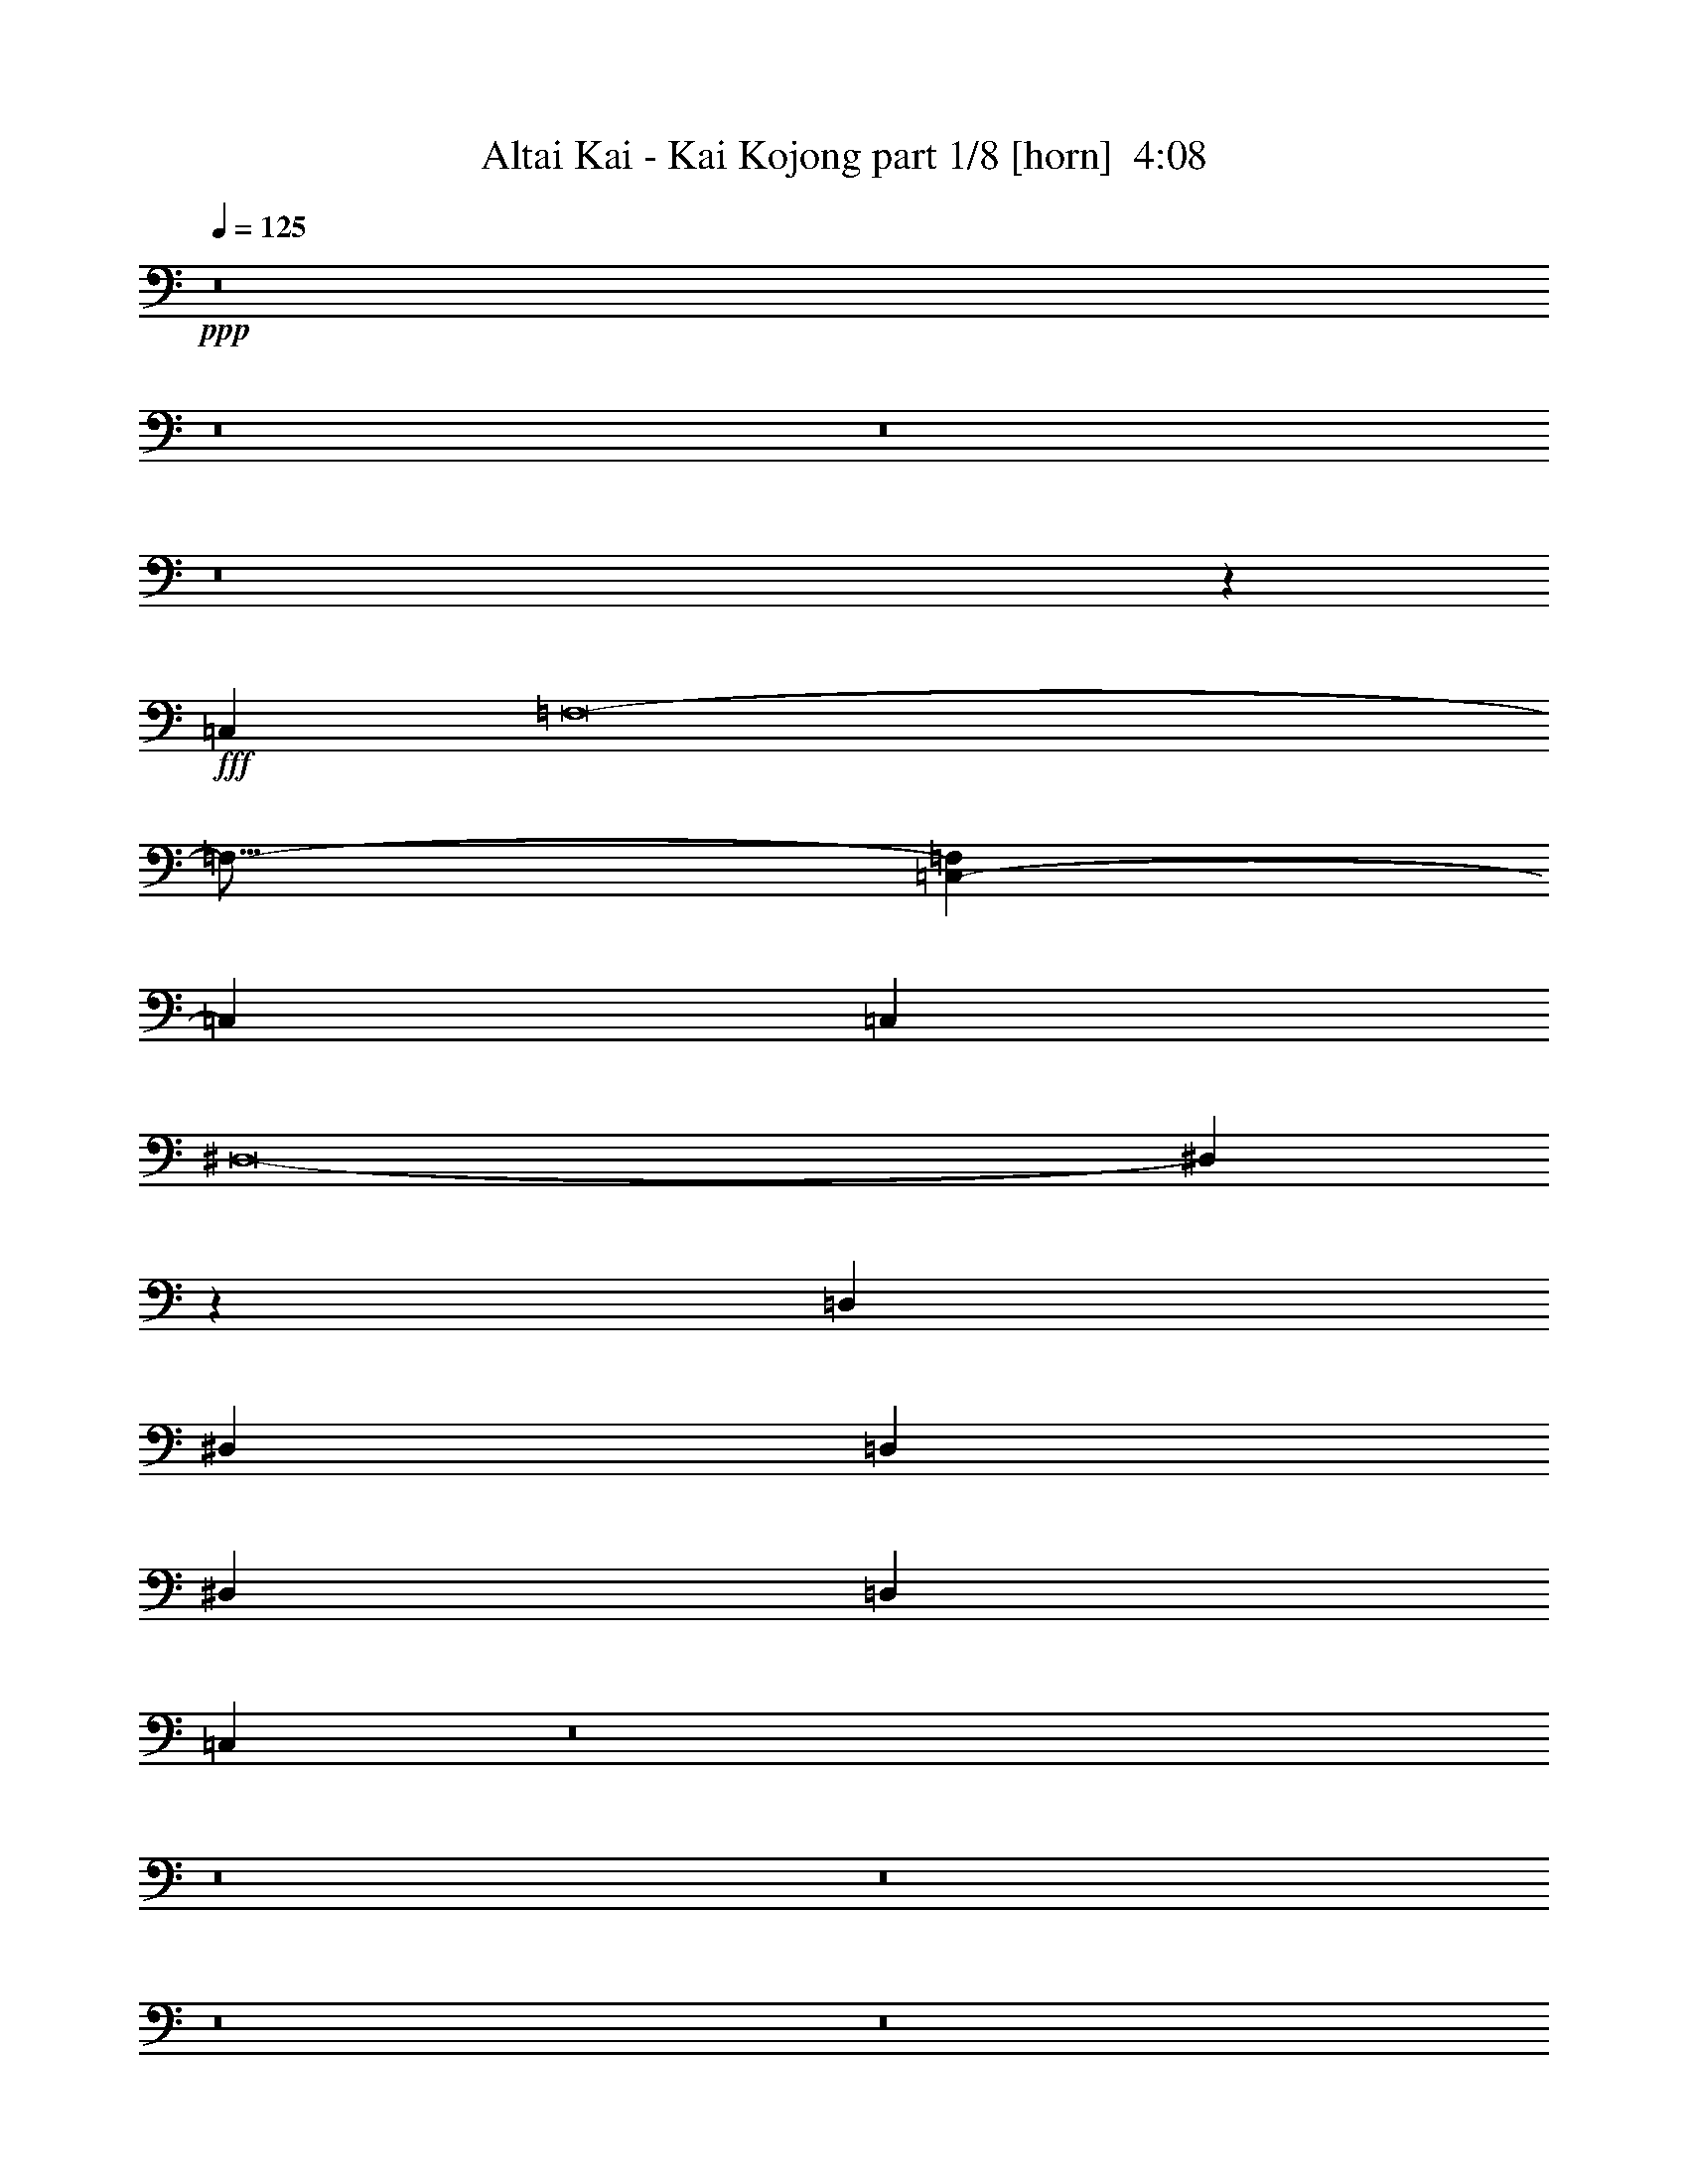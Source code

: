 % Produced with Bruzo's Transcoding Environment
% Transcribed by  Bruzo

X:1
T:  Altai Kai - Kai Kojong part 1/8 [horn]  4:08
Z: Transcribed with BruTE 70
L: 1/4
Q: 125
K: C
+ppp+
z8
z8
z8
z8
z223257/34288
+fff+
[=C,106495/34288]
[=F,8-]
[=F,21/16-]
[=C,2341/8572-=F,2341/8572]
[=C,46589/34288]
[=C,54091/34288]
[^D,8-]
[^D,5773/8572]
z13957/17144
[=D,27581/17144]
[^D,27045/17144]
[=D,27045/17144]
[^D,27581/34288]
[=D,27581/34288]
[=C,86805/17144]
z8
z8
z8
z8
z8
z8
z8
z8
z8
z8
z8
z28959/8572
[=C,26789/8572]
[=F,8-]
[=F,23/16-]
[=C,6401/34288-=F,6401/34288]
[=C,48733/34288]
[=C,27045/17144]
[^D,8-]
[^D,16047/17144]
z27763/34288
[=D,27847/17144]
[^D,55693/34288]
[=D,27847/17144]
[^D,27847/34288]
[=D,27847/34288]
[=C,175919/34288]
z8
z8
z8
z8
z8
z8
z8
z8
z8
z8
z218489/34288
[=C,54453/17144]
[=F,8-]
[=F,3/2-]
[=C,3343/17144-=F,3343/17144]
[=C,47661/34288]
[=C,27581/17144]
[^D,8-]
[^D,15135/17144]
z6863/8572
[=D,53917/34288]
[^D,53917/34288]
[=D,54989/34288]
[^D,26423/34288]
[=D,27495/34288]
[=C,175835/34288]
z8
z8
z8
z8
z8
z181747/34288
[=D,54265/34288]
[^D,55337/34288]
[=F,6917/8572]
[=F,27669/34288]
[=F,26597/34288]
[^D,6917/8572]
[=F,55337/34288]
[=F,6917/8572]
[=F,26597/34288]
[^D,6917/8572]
[^D,27669/34288]
[=F,6917/8572]
[=F,6917/8572]
[^D,109537/34288]
z55085/8572
[=D,27133/17144]
[^D,6917/4286]
[=D,27669/34288]
[=D,6917/8572]
[=D,26597/34288]
[=F,6917/8572]
[^D,27669/34288]
[^D,6917/8572]
[=D,6917/8572]
[=D,27669/34288]
[=C,6649/8572]
[=C,27669/34288]
[=C,20855/8572]
z11945/2143
[=C,55337/17144]
[=F,8-]
[=F,13/8-]
[=C,1571/8572-=F,1571/8572]
[=C,11959/8572]
[=C,55337/34288]
[^D,8-]
[^D,1754/2143]
z27509/34288
[=D,54265/34288]
[^D,55337/34288]
[=D,6917/4286]
[^D,26597/34288]
[=D,27669/34288]
[=C,11234/2143]
z205469/34288
[=C,54801/17144]
[=F,8-]
[=F,25/16-]
[=C,6481/34288-=F,6481/34288]
[=C,48733/34288]
[=C,27045/17144]
[^D,8-]
[^D,25655/34288]
z6949/8572
[=D,27045/17144]
[^D,27581/17144]
[=D,27045/17144]
[^D,27581/34288]
[=D,27581/34288]
[=C,89007/17144]
z25479/4286
[=D,55161/34288]
[^D,54091/34288]
[=D,55161/34288]
[^D,13255/17144]
[=D,6895/8572]
[=C,177705/34288]
z8
z65/16

X:2
T:  Altai Kai - Kai Kojong part 2/8 [bagpipes]  4:08
Z: Transcribed with BruTE 120
L: 1/4
Q: 125
K: C
+ppp+
z8
z8
z8
z8
z111387/17144
[=C,106495/34288]
[=F,8-]
[=F,21/16-]
[=C,2341/8572-=F,2341/8572]
[=C,23295/17144]
[=C,27045/17144]
[^D,8-]
[^D,23575/34288]
z27431/34288
+pp+
[=D,27581/17144]
+ppp+
[^D,27045/17144]
+pp+
[=D,27045/17144]
+ppp+
[^D,27581/34288]
+pp+
[=D,27581/34288]
+ppp+
[=C,174093/34288]
z8
z8
z8
z8
z8
z8
z8
z8
z8
z8
z8
z115353/34288
[=C,107157/34288]
[=F,8-]
[=F,23/16-]
[=C,400/2143-=F,400/2143]
[=C,48733/34288]
[=C,27045/17144]
[^D,8-]
[^D,32577/34288]
z27281/34288
+pp+
[=D,55693/34288]
+ppp+
[^D,27847/17144]
+pp+
[=D,55693/34288]
+ppp+
[^D,27847/34288]
+pp+
[=D,27847/34288]
+ppp+
[=C,88201/17144]
z8
z8
z8
z8
z8
z8
z8
z8
z8
z8
z109003/17144
[=C,54453/17144]
[=F,8-]
[=F,3/2-]
[=C,3343/17144-=F,3343/17144]
[=C,47661/34288]
[=C,27581/17144]
[^D,8-]
[^D,30753/34288]
z26969/34288
+pp+
[=D,53917/34288]
+ppp+
[^D,26959/17144]
+pp+
[=D,54989/34288]
+ppp+
[^D,13211/17144]
+pp+
[=D,27495/34288]
+ppp+
[=C,88159/17144]
z8
z8
z8
z8
z8
z181265/34288
+pp+
[=D,54265/34288]
+ppp+
[^D,6917/4286]
[=F,27669/34288]
[=F,6917/8572]
[=F,26597/34288]
[^D,6917/8572]
[=F,55337/34288]
[=F,6917/8572]
[=F,26597/34288]
[^D,27669/34288]
[^D,6917/8572]
[=F,6917/8572]
[=F,27669/34288]
[^D,110019/34288]
z109929/17144
+pp+
[=D,54265/34288]
+ppp+
[^D,55337/34288]
+pp+
[=D,6917/8572]
[=D,6917/8572]
[=D,26597/34288]
+ppp+
[=F,6917/8572]
[^D,27669/34288]
[^D,6917/8572]
+pp+
[=D,27669/34288]
[=D,6917/8572]
+ppp+
[=C,26597/34288]
[=C,6917/8572]
[=C,83903/34288]
z95319/17144
[=C,110673/34288]
[=F,8-]
[=F,13/8-]
[=C,1571/8572-=F,1571/8572]
[=C,11959/8572]
[=C,55337/34288]
[^D,8-]
[^D,28547/34288]
z13513/17144
+pp+
[=D,54265/34288]
+ppp+
[^D,55337/34288]
+pp+
[=D,55337/34288]
+ppp+
[^D,26597/34288]
+pp+
[=D,6917/8572]
+ppp+
[=C,180227/34288]
z204987/34288
[=C,54801/17144]
[=F,8-]
[=F,25/16-]
[=C,405/2143-=F,405/2143]
[=C,48733/34288]
[=C,27045/17144]
[^D,8-]
[^D,13069/17144]
z13657/17144
+pp+
[=D,27045/17144]
+ppp+
[^D,55161/34288]
+pp+
[=D,54091/34288]
+ppp+
[^D,6895/8572]
+pp+
[=D,27581/34288]
+ppp+
[=C,178497/34288]
z203349/34288
+pp+
[=D,27581/17144]
+ppp+
[^D,27045/17144]
+pp+
[=D,27581/17144]
+ppp+
[^D,26509/34288]
+pp+
[=D,27581/34288]
+ppp+
[=C,178187/34288]
z8
z65/16

X:3
T:  Altai Kai - Kai Kojong part 3/8 [clarinet]  4:08
Z: Transcribed with BruTE 30
L: 1/4
Q: 125
K: C
+ppp+
z8
z8
z8
z8
z8
z8
z8
z8
z8
z8
z238253/34288
+fff+
[^D3328/2143]
[=F53247/34288]
[=G3261/4286]
[=G3261/4286]
[=G3395/4286]
[=G3261/4286]
[^G53247/34288]
[^A3261/4286]
[^G3395/4286]
[=G3261/4286]
[=G3261/4286]
[=G40451/34288]
[=F13127/34288]
[=G53341/34288]
z107275/17144
[=D27325/34288]
[=D26253/34288]
[^D27325/34288]
[^D13127/17144]
[=D6831/8572]
[=D13127/17144]
[=D27325/34288]
[=F26253/34288]
[^D27325/34288]
[^D26253/34288]
[=D27325/34288]
[=D13127/17144]
[=C6831/8572]
[=C13127/17144]
[=C81161/34288]
z93365/17144
[=D13353/8572]
[^D13353/8572]
[=F13085/17144]
[=F13621/17144]
[=F13085/17144]
[^D27241/34288]
[=F13353/8572]
[=F13085/17144]
[=F26171/34288]
[^D27241/34288]
[^D26171/34288]
[=F27241/34288]
[=F13085/17144]
[^D107095/34288]
z214375/34288
[=D26789/17144]
[^D26789/17144]
[=D27325/34288]
[=D13127/17144]
[=D6831/8572]
[=F13127/17144]
[^D27325/34288]
[^D26253/34288]
[=D27325/34288]
[=D26253/34288]
[=C27325/34288]
[=C13127/17144]
[=C10167/4286]
z8
z8
z8
z8
z8
z8
z7385/17144
[^D26789/17144]
[=F26789/17144]
[=G13127/17144]
[=G6831/8572]
[=G13127/17144]
[=G27325/34288]
[^G26789/17144]
[^A26253/34288]
[^G27325/34288]
[=G13127/17144]
[=G6831/8572]
[=G20289/17144]
[=F13169/34288]
[=G13403/8572]
z216193/34288
[=D26423/34288]
[=D27495/34288]
[^D13747/17144]
[^D26423/34288]
[=D27495/34288]
[=D13747/17144]
[=D26423/34288]
[=F13747/17144]
[^D27495/34288]
[^D26423/34288]
[=D13747/17144]
[=D27495/34288]
[=C26423/34288]
[=C13747/17144]
[=C40715/17144]
z47575/8572
[=D53917/34288]
[^D26959/17144]
[=F13747/17144]
[=F27495/34288]
[=F13211/17144]
[^D27495/34288]
[=F53917/34288]
[=F27495/34288]
[=F13747/17144]
[^D26423/34288]
[^D27495/34288]
[=F13211/17144]
[=F27495/34288]
[^D27281/8572]
z216523/34288
[=D26959/17144]
[^D13747/8572]
[=D26423/34288]
[=D27495/34288]
[=D13747/17144]
[=F26423/34288]
[^D27495/34288]
[^D13747/17144]
[=D26423/34288]
[=D13747/17144]
[=C27495/34288]
[=C26423/34288]
[=C20275/8572]
z8
z8
z8
z8
z8
z8
z2161/4286
[^D26959/17144]
[=F13747/8572]
[=G26423/34288]
[=G27495/34288]
[=G27409/34288]
[=G13169/17144]
[^G26873/17144]
[^A27409/34288]
[^G13705/17144]
[=G26337/34288]
[=G27409/34288]
[=G20289/17144]
[=F13169/34288]
[=G6711/4286]
z216117/34288
[=D13169/17144]
[=D27409/34288]
[^D13169/17144]
[^D27409/34288]
[=D27409/34288]
[=D13169/17144]
[=D27409/34288]
[=F26337/34288]
[^D27409/34288]
[^D13169/17144]
[=D27409/34288]
[=D27409/34288]
[=C13169/17144]
[=C27409/34288]
[=C81629/34288]
z8
z8
z8
z8
z8
z8
z8
z8
z8
z8
z8
z8
z8
z8
z8
z8
z8
z8
z8
z81/16

X:4
T:  Altai Kai - Kai Kojong part 4/8 [pibgorn]  4:08
Z: Transcribed with BruTE 85
L: 1/4
Q: 125
K: C
+ppp+
z8
z8
z8
z8
z8
z8
z8
z8
z8
z8
z8
z8
z8
z8
z8
z8
z8
z8
z8
z8
z8
z8
z8
z8
z8
z8
z24529/17144
+fff+
[^D,26789/17144]
[=F,26789/17144]
[=G,13127/17144]
[=G,6831/8572]
[=G,13127/17144]
[=G,27325/34288]
[^G,26789/17144]
[^A,26253/34288]
[^G,27325/34288]
[=G,13127/17144]
[=G,6831/8572]
[=G,20289/17144]
[=F,13169/34288]
[=G,13403/8572]
z216193/34288
[=D,26423/34288]
[=D,27495/34288]
[^D,13747/17144]
[^D,26423/34288]
[=D,27495/34288]
[=D,13747/17144]
[=D,26423/34288]
[=F,13747/17144]
[^D,27495/34288]
[^D,26423/34288]
[=D,13747/17144]
[=D,27495/34288]
[=C,26423/34288]
[=C,13747/17144]
[=C,40715/17144]
z47575/8572
[=D,53917/34288]
[^D,26959/17144]
[=F,13747/17144]
[=F,27495/34288]
[=F,13211/17144]
[^D,27495/34288]
[=F,53917/34288]
[=F,27495/34288]
[=F,13747/17144]
[^D,26423/34288]
[^D,27495/34288]
[=F,13211/17144]
[=F,27495/34288]
[^D,27281/8572]
z216523/34288
[=D,26959/17144]
[^D,13747/8572]
[=D,26423/34288]
[=D,27495/34288]
[=D,13747/17144]
[=F,26423/34288]
[^D,27495/34288]
[^D,13747/17144]
[=D,26423/34288]
[=D,13747/17144]
[=C,27495/34288]
[=C,26423/34288]
[=C,20275/8572]
z8
z8
z8
z8
z8
z8
z2161/4286
[^D,26959/17144]
[=F,13747/8572]
[=G,26423/34288]
[=G,27495/34288]
[=G,27409/34288]
[=G,13169/17144]
[^G,26873/17144]
[^A,27409/34288]
[^G,13705/17144]
[=G,26337/34288]
[=G,27409/34288]
[=G,20289/17144]
[=F,13169/34288]
[=G,6711/4286]
z216117/34288
[=D,13169/17144]
[=D,27409/34288]
[^D,13169/17144]
[^D,27409/34288]
[=D,27409/34288]
[=D,13169/17144]
[=D,27409/34288]
[=F,26337/34288]
[^D,27409/34288]
[^D,13169/17144]
[=D,27409/34288]
[=D,27409/34288]
[=C,13169/17144]
[=C,27409/34288]
[=C,81629/34288]
z11761/2143
[=D,54265/34288]
[^D,55337/34288]
[=F,6917/8572]
[=F,27669/34288]
[=F,26597/34288]
[^D,6917/8572]
[=F,55337/34288]
[=F,6917/8572]
[=F,26597/34288]
[^D,6917/8572]
[^D,27669/34288]
[=F,6917/8572]
[=F,6917/8572]
[^D,109537/34288]
z55085/8572
[=D,27133/17144]
[^D,6917/4286]
[=D,27669/34288]
[=D,6917/8572]
[=D,26597/34288]
[=F,6917/8572]
[^D,27669/34288]
[^D,6917/8572]
[=D,6917/8572]
[=D,27669/34288]
[=C,6649/8572]
[=C,27669/34288]
[=C,20855/8572]
z8
z8
z8
z8
z8
z8
z8
z8
z8
z8
z8
z8
z8
z8
z7/2

X:5
T:  Altai Kai - Kai Kojong part 5/8 [flute]  4:08
Z: Transcribed with BruTE 64
L: 1/4
Q: 125
K: C
+ppp+
z8
z8
z8
z8
z8
z8
z8
z8
z8
z8
z8
z8
z8
z8
z8
z8
z8
z8
z8
z8
z8
z8
z8
z8
z8
z8
z8
z8
z8
z8
z8
z8
z8
z8
z8
z8
z201665/34288
+fff+
[=C13747/17144]
[^D27495/34288]
[=F26423/34288]
[=G81411/34288]
[^A27495/34288]
[=G122337/34288]
z122217/34288
[=C27847/34288]
[^D27847/34288]
[=F13923/17144]
[=G83541/34288]
[^A13923/17144]
[=G122171/34288]
z233113/34288
[=C3303/8572]
[^D13211/34288]
[=C14283/34288]
[^D13211/34288]
[=C15131/8572]
[^D7677/34288]
[=C3303/17144]
[^D6605/34288]
[=C88017/34288]
z8
z8
z8
z8
z8
z8
z8
z8
z8
z8
z8
z26227/34288
[=C27669/34288]
[^D6917/8572]
[=F27669/34288]
[=G81933/34288]
[^A6917/8572]
[=G62023/17144]
z61227/17144
[=C27669/34288]
[^D6917/8572]
[=F6917/8572]
[=G40967/17144]
[^A6917/8572]
[=G62127/17144]
z51499/8572
[=C7185/17144]
[^D6649/17144]
[=C6649/17144]
[^D7185/17144]
[=C40967/34288]
[^D6649/34288]
[=C7721/34288]
[^D6649/34288]
[=C6649/34288]
[^D3325/17144]
[=C5615/2143]
z8
z27719/34288
[=C6917/8572]
[^D26509/34288]
[=F27581/34288]
[=G81671/34288]
[^A27581/34288]
[=G15251/4286]
z8
z8
z94147/34288
[=C13255/34288]
[^D7163/17144]
[=C13255/34288]
[^D6627/17144]
[=C10209/8572]
[^D7699/34288]
[=C6627/34288]
[^D6627/34288]
[=C1657/8572]
[^D6627/34288]
[=C89597/34288]
z8
z8
z8
z35/8

X:6
T:  Altai Kai - Kai Kojong part 6/8 [lute]  4:08
Z: Transcribed with BruTE 60
L: 1/4
Q: 125
K: C
+ppp+
z49613/34288
+fff+
[=C3261/17144=G3261/17144]
[^D27159/34288^G27159/34288]
[=C3261/8572=G3261/8572]
[=C3261/8572=G3261/8572]
[=C3261/8572=G3261/8572]
[=C3261/8572=G3261/8572]
[=C3529/8572=G3529/8572]
[=C3261/8572=G3261/8572]
[^D3261/4286^G3261/4286]
[=C3261/8572=G3261/8572]
[=C3261/8572=G3261/8572]
[=C14115/34288=G14115/34288]
[=C3261/8572=G3261/8572]
[=C3261/8572=G3261/8572]
[=C3261/8572=G3261/8572]
[^D3395/4286^G3395/4286]
[=C3261/8572=G3261/8572]
[=C3261/8572=G3261/8572]
[=C3261/8572=G3261/8572]
[=C3261/8572=G3261/8572]
[=C3261/8572=G3261/8572]
[=C14115/34288=G14115/34288]
[^D3261/4286^G3261/4286]
[=C3261/8572=G3261/8572]
[=C3261/8572=G3261/8572]
[=C3261/8572=G3261/8572]
[=C3529/8572=G3529/8572]
[=C3261/8572=G3261/8572]
[=C3261/8572=F3261/8572]
[=G3261/4286=B3261/4286]
[=G3261/8572=B3261/8572]
[=G14115/34288=B14115/34288]
[=G3261/4286^d3261/4286]
[=G3261/8572^d3261/8572]
[=G3261/8572^d3261/8572]
[=G3395/4286=B3395/4286]
[=G3261/8572=B3261/8572]
[=G3261/8572=B3261/8572]
[=G3261/8572=B3261/8572]
[=G3261/8572=B3261/8572]
[=G14115/34288=A14115/34288]
[=G3261/8572=A3261/8572]
[=G3261/8572^d3261/8572]
[=G3261/8572^d3261/8572]
[=G3261/8572^d3261/8572]
[=G3261/8572^d3261/8572]
[=G3529/8572=B3529/8572]
[=G3261/8572=B3261/8572]
[=G3261/8572=B3261/8572]
[=G3261/8572=B3261/8572]
[^D3261/4286^G3261/4286]
[=C14115/34288=G14115/34288]
[=C3261/8572=G3261/8572]
[=C3261/8572=G3261/8572]
[=C3261/8572=G3261/8572]
[=C3261/8572=G3261/8572]
[=C3261/8572=G3261/8572]
[^D3395/4286^G3395/4286]
[=C3261/8572=G3261/8572]
[=C3261/8572=G3261/8572]
[=C3261/8572=G3261/8572]
[=C14115/34288=G14115/34288]
[=C3261/8572=G3261/8572]
[=C3261/8572=G3261/8572]
[^D25847/34288^G25847/34288]
[=C3231/8572=G3231/8572]
[=C3231/8572=G3231/8572]
[=C3231/8572=G3231/8572]
[=C12923/34288=G12923/34288]
[=C3231/8572=F3231/8572]
[=C3231/8572=F3231/8572]
[^D26919/34288^G26919/34288]
[=C3231/8572=G3231/8572]
[=C12923/34288=G12923/34288]
[=C3231/8572=G3231/8572]
[=C3231/8572=G3231/8572]
[=C2695/8572=G2695/8572-]
[=C/8-=F/8-=G/8]
[=C10781/34288=F10781/34288]
[^D3231/4286^G3231/4286]
[=C12923/34288=G12923/34288]
[=C3231/8572=G3231/8572]
[=C3231/8572=G3231/8572]
[=C3231/8572=G3231/8572]
[=C12923/34288=F12923/34288]
[=C3231/8572=F3231/8572]
[^D27159/34288^G27159/34288]
[=C3261/8572=G3261/8572]
[=C3261/8572=G3261/8572]
[=C3261/8572=G3261/8572]
[=C3261/8572=G3261/8572]
[=C3529/8572=G3529/8572]
[=C3261/8572=G3261/8572]
[=F3261/4286^G3261/4286]
[=F3261/8572^G3261/8572]
[=F3261/8572^G3261/8572]
[=F14115/34288^G14115/34288]
[=F3261/8572^G3261/8572]
[=F3261/8572^G3261/8572]
[=F3261/8572^G3261/8572]
[=F3261/4286^G3261/4286]
[=F3529/8572^G3529/8572]
[=F3261/8572^G3261/8572]
[=F3261/8572^G3261/8572]
[=F3261/8572^G3261/8572]
[=F3261/8572^G3261/8572]
[=F14115/34288^G14115/34288]
[=F13255/17144^G13255/17144]
[=F7163/17144^G7163/17144]
[=F13255/34288^G13255/34288]
[=F6627/17144^G6627/17144]
[=F7163/17144^G7163/17144]
[=F13255/34288^G13255/34288]
[=F13255/34288^G13255/34288]
[=C27581/34288=G27581/34288]
[=C7163/17144=G7163/17144]
[=C6627/17144=G6627/17144]
[=C13255/34288=G13255/34288]
[=C7163/17144=G7163/17144]
[=C13255/34288=G13255/34288]
[=C13255/34288=G13255/34288]
[^D27409/34288^G27409/34288]
[=C13169/34288=G13169/34288]
[=C890/2143=G890/2143]
[=C13169/34288=G13169/34288]
[=C13169/34288=G13169/34288]
[=C823/2143=G823/2143]
[=C14241/34288=G14241/34288]
[^D26337/34288^G26337/34288]
[=C14241/34288=G14241/34288]
[=C823/2143=G823/2143]
[=C13169/34288=G13169/34288]
[=C14241/34288=G14241/34288]
[=C823/2143=G823/2143]
[=C13169/34288=G13169/34288]
[=C27581/34288=G27581/34288]
[=C13255/34288=G13255/34288]
[=C7163/17144=G7163/17144]
[=C6627/17144=G6627/17144]
[=C13255/34288=G13255/34288]
[=C7163/17144=G7163/17144]
[=C13255/34288=G13255/34288]
[=C27581/34288=G27581/34288]
[=C6627/17144=G6627/17144]
[=C14327/34288=G14327/34288]
[=C26509/34288=G26509/34288]
[=C7163/17144=G7163/17144]
[=C13255/34288=G13255/34288]
[=C27581/34288=G27581/34288]
[=C6627/17144=G6627/17144]
[=C13255/34288=G13255/34288]
[=C7163/17144=G7163/17144]
[=C13255/34288=G13255/34288]
[=C7163/17144=G7163/17144]
[=C13255/34288=G13255/34288]
[=C6563/17144=G6563/17144]
[^C13127/34288^G13127/34288]
[=C7099/17144=G7099/17144]
[^A,13127/34288=F13127/34288]
[=C13127/34288=G13127/34288]
[=C6563/17144=G6563/17144]
[=C7099/17144=G7099/17144]
[=C13127/34288=G13127/34288]
[=C13169/34288=G13169/34288]
[=C4977/17144=G4977/17144]
z/8
[^A,13169/17144=F13169/17144]
[=C13169/34288=G13169/34288]
[=C890/2143=G890/2143]
[=C13169/34288=G13169/34288]
[=C13169/34288=G13169/34288]
[=C12963/34288=G12963/34288]
[=C12963/34288=G12963/34288]
[=C14035/34288=G14035/34288]
[^A,12963/34288=F12963/34288]
[^C3241/8572^G3241/8572]
[=C12963/34288=G12963/34288]
[=C12963/34288=G12963/34288]
[=C3241/8572=G3241/8572]
[=C12963/34288=G12963/34288]
[=C12963/34288=G12963/34288]
[^A,3241/8572=F3241/8572]
[^A,2705/8572-=F2705/8572-]
[^A,/8^C/8-=F/8^G/8-]
[^C2973/8572^G2973/8572]
[=C12963/34288=G12963/34288]
[=C3241/8572=G3241/8572]
[=C12963/34288=G12963/34288]
[=C12963/34288=G12963/34288]
[=C3241/8572=G3241/8572]
[^A,12963/34288=F12963/34288]
[^A,12963/34288=F12963/34288]
[^C25927/34288^G25927/34288]
[=C14035/34288=G14035/34288]
[=C12963/34288=G12963/34288]
[=C3261/8572=G3261/8572]
[=C3261/8572=G3261/8572]
[^A,3261/8572=F3261/8572]
[^A,3261/8572=F3261/8572]
[^C3395/4286^G3395/4286]
[=C3261/8572=G3261/8572]
[=C3261/8572=G3261/8572]
[=C3261/8572=G3261/8572]
[=C3261/8572=G3261/8572]
[=C14115/34288=G14115/34288]
[=C3261/8572=G3261/8572]
[=C3261/4286=G3261/4286]
[=C3261/8572=G3261/8572]
[=C3261/8572=G3261/8572]
[=C3395/4286=G3395/4286]
[=C3261/8572=G3261/8572]
[=C3261/8572=G3261/8572]
[=F3261/4286=c3261/4286]
[=F14115/34288=c14115/34288]
[=F3261/8572=c3261/8572]
[=F3261/4286=c3261/4286]
[=F3261/8572=c3261/8572]
[=F4915/17144=c4915/17144]
z/8
[=C3261/4286=G3261/4286]
[=C3261/8572=G3261/8572]
[=C3261/8572=G3261/8572]
[=C6831/8572=G6831/8572]
[=C13127/34288=G13127/34288]
[=C13127/34288=G13127/34288]
[=C13127/34288=G13127/34288]
[^C7099/17144^G7099/17144]
[=C6563/17144=G6563/17144]
[^A,13127/34288=F13127/34288]
[=C13127/34288=G13127/34288]
[=C7099/17144=G7099/17144]
[=C13127/34288=G13127/34288]
[=C6563/17144=G6563/17144]
[=C13127/34288=G13127/34288]
[=C7099/17144=G7099/17144]
[^A,13127/17144=F13127/17144]
[=C6563/17144=G6563/17144]
[=C7099/17144=G7099/17144]
[=C13127/34288=G13127/34288]
[=C13127/34288=G13127/34288]
[=C27325/34288=G27325/34288]
[=C6563/17144=G6563/17144]
[=C13127/34288=G13127/34288]
[=G27325/34288=d27325/34288]
[=G13127/34288=d13127/34288]
[=G6563/17144=d6563/17144]
[=G27325/34288^d27325/34288]
[=G13127/34288^d13127/34288]
[=G13127/34288^d13127/34288]
[=G6831/8572=d6831/8572]
[=G13127/34288=d13127/34288]
[=G13127/34288=d13127/34288]
[=G13127/34288=d13127/34288]
[=G7099/17144=d7099/17144]
[=G6563/17144=d6563/17144]
[=G13127/34288=d13127/34288]
[=G27325/34288^d27325/34288]
[=G13127/34288^d13127/34288]
[=G6563/17144^d6563/17144]
[=G27325/34288=d27325/34288]
[=G13127/34288=d13127/34288]
[=G13127/34288=d13127/34288]
[=C6831/8572=G6831/8572]
[=C13127/34288=G13127/34288]
[=C13127/34288=G13127/34288]
[=C27325/34288=G27325/34288]
[=C6563/17144=G6563/17144]
[=C13127/34288=G13127/34288]
[^D27325/34288^G27325/34288]
[=C13127/34288=G13127/34288]
[=C6563/17144=G6563/17144]
[=C14199/34288=G14199/34288]
[=C6563/17144=G6563/17144]
[=C13127/34288=F13127/34288]
[=C13127/34288=F13127/34288]
[^D6831/8572^G6831/8572]
[=C13127/34288=G13127/34288]
[=C13127/34288=G13127/34288]
[=C7099/17144=G7099/17144]
[=C13127/34288=G13127/34288]
[=C6563/17144=G6563/17144]
[=C13127/34288=G13127/34288]
[=C13621/17144=G13621/17144]
[=C13085/34288=G13085/34288]
[=C13085/34288=G13085/34288]
[^D13085/34288=G13085/34288]
[^D14157/34288=G14157/34288]
[^D13085/34288=G13085/34288]
[^D13085/34288=G13085/34288]
[=F13085/17144^G13085/17144]
[=F14157/34288^G14157/34288]
[=F13085/34288^G13085/34288]
[=F13085/34288^G13085/34288]
[=F13085/34288^G13085/34288]
[=F13085/34288^G13085/34288]
[=F3539/8572^G3539/8572]
[=F26171/34288^G26171/34288]
[=F13085/34288^G13085/34288]
[=F4935/17144^G4935/17144]
z/8
[=F13085/34288^G13085/34288]
[=F13085/34288^G13085/34288]
[=F6543/17144^G6543/17144]
[=F13085/34288^G13085/34288]
[^D3539/8572=G3539/8572]
[^D13085/34288=G13085/34288]
[^D13085/34288=G13085/34288]
[^D6543/17144=G6543/17144]
[=F13085/34288^G13085/34288]
[=F3539/8572^G3539/8572]
[=F13085/34288^G13085/34288]
[=F13085/34288^G13085/34288]
[=C27325/34288=G27325/34288]
[=C13127/34288=G13127/34288]
[=C13127/34288=G13127/34288]
[=C6563/17144=G6563/17144]
[=C7099/17144=G7099/17144]
[=C13127/34288=G13127/34288]
[=C13127/34288=G13127/34288]
[=C27325/34288=G27325/34288]
[=C6563/17144=G6563/17144]
[=C13127/34288=G13127/34288]
[=C13127/34288=G13127/34288]
[=C1239/4286=G1239/4286]
z/8
[^A,26253/34288=F26253/34288]
[=C13127/34288=G13127/34288]
[=C7099/17144=G7099/17144]
[=C13127/34288=G13127/34288]
[=C13127/34288=G13127/34288]
[=C6831/8572=G6831/8572]
[=C13127/34288=G13127/34288]
[=C13127/34288=G13127/34288]
[=G27325/34288=d27325/34288]
[=G6563/17144=d6563/17144]
[=G13127/34288=d13127/34288]
[=G27325/34288^d27325/34288]
[=G13127/34288^d13127/34288]
[=G6563/17144^d6563/17144]
[=G27325/34288=d27325/34288]
[=G13127/34288=d13127/34288]
[=G13127/34288=d13127/34288]
[=G6563/17144=d6563/17144]
[=G7099/17144=d7099/17144]
[=G13127/34288=d13127/34288]
[=G13127/34288=d13127/34288]
[=G27325/34288^d27325/34288]
[=G6563/17144^d6563/17144]
[=G13127/34288^d13127/34288]
[=G27325/34288=d27325/34288]
[=G13127/34288=d13127/34288]
[=G6563/17144=d6563/17144]
[=C27325/34288=G27325/34288]
[=C13127/34288=G13127/34288]
[=C13127/34288=G13127/34288]
[=C6831/8572=G6831/8572]
[=C13127/34288=G13127/34288]
[=C13127/34288=G13127/34288]
[^D27325/34288^G27325/34288]
[=C6563/17144=G6563/17144]
[=C13127/34288=G13127/34288]
[=C13127/34288=G13127/34288]
[=C7099/17144=G7099/17144]
[=C13127/34288=F13127/34288]
[=C6563/17144=F6563/17144]
[^D27325/34288^G27325/34288]
[=C13127/34288=G13127/34288]
[=C13127/34288=G13127/34288]
[=C6563/17144=G6563/17144]
[=C7099/17144=G7099/17144]
[=C13127/34288=G13127/34288]
[=C13127/34288=F13127/34288]
[^D27325/34288^G27325/34288]
[=C6563/17144=G6563/17144]
[=C13127/34288=G13127/34288]
[=C13127/34288=G13127/34288]
[=C7099/17144=G7099/17144]
[=C13127/34288=G13127/34288]
[=C6563/17144=G6563/17144]
[=F27255/34288^G27255/34288]
[=F13197/34288^G13197/34288]
[=F13127/34288^G13127/34288]
[=F6563/17144^G6563/17144]
[=F7099/17144^G7099/17144]
[=F13127/34288^G13127/34288]
[=F13127/34288^G13127/34288]
[=F27325/34288^G27325/34288]
[=F6563/17144^G6563/17144]
[=F13127/34288^G13127/34288]
[=F13127/34288^G13127/34288]
[=F1239/4286^G1239/4286-]
[^G/8]
[=F13127/34288^G13127/34288]
[=F6563/17144^G6563/17144]
[=F27581/34288^G27581/34288]
[=F13255/34288^G13255/34288]
[=F7163/17144^G7163/17144]
[=F13255/34288^G13255/34288]
[=F6627/17144^G6627/17144]
[=F14327/34288^G14327/34288]
[=F1121/4286^G1121/4286]
z/8
[=C27581/34288=G27581/34288]
[=C13255/34288=G13255/34288]
[=C7163/17144=G7163/17144]
[=C13255/34288=G13255/34288]
[=C6627/17144=G6627/17144]
[=C7163/17144=G7163/17144]
[=C13255/34288=G13255/34288]
[^D27847/34288^G27847/34288]
[=C14459/34288=G14459/34288]
[=C3347/8572=G3347/8572]
[=C14459/34288=G14459/34288]
[=C13387/34288=G13387/34288]
[=C3615/8572=G3615/8572]
[=C13387/34288=G13387/34288]
[^D27847/34288^G27847/34288]
[=C3347/8572=G3347/8572]
[=C14459/34288=G14459/34288]
[=C13387/34288=G13387/34288]
[=C14459/34288=G14459/34288]
[=C3347/8572=G3347/8572]
[=C10173/34288=G10173/34288]
z/8
[=C27847/34288=G27847/34288]
[=C3347/8572=G3347/8572]
[=C14459/34288=G14459/34288]
[=C13387/34288=G13387/34288]
[=C3615/8572=G3615/8572]
[=C13387/34288=G13387/34288]
[=C14459/34288=G14459/34288]
[=C27847/34288=G27847/34288]
[=C3347/8572=G3347/8572]
[=C14459/34288=G14459/34288]
[=C27847/34288=G27847/34288]
[=C13387/34288=G13387/34288]
[=C14459/34288=G14459/34288]
[=C27847/34288=G27847/34288]
[=C3347/8572=G3347/8572]
[=C14459/34288=G14459/34288]
[=C3347/8572=G3347/8572]
[=C14459/34288=G14459/34288]
[=C13387/34288=G13387/34288]
[=C3615/8572=G3615/8572]
[=C823/2143=G823/2143]
[^C13169/34288^G13169/34288]
[=C890/2143=G890/2143]
[^A,13169/34288=F13169/34288]
[=C13169/34288=G13169/34288]
[=C890/2143=G890/2143]
[=C13169/34288=G13169/34288]
[=C13169/34288=G13169/34288]
[=C13169/34288=G13169/34288]
[=C890/2143=G890/2143]
[^A,13169/17144=F13169/17144]
[=C890/2143=G890/2143]
[=C13169/34288=G13169/34288]
[=C13169/34288=G13169/34288]
[=C823/2143=G823/2143]
[=C14241/34288=G14241/34288]
[=C8883/34288=G8883/34288]
z/8
[^A,27409/34288=F27409/34288]
[=C13169/34288=G13169/34288]
[=C823/2143=G823/2143]
[=C13169/34288=G13169/34288]
[=C4977/17144=G4977/17144]
z/8
[=C13127/34288=G13127/34288]
[=C13127/34288=G13127/34288]
[^A,7099/17144=F7099/17144]
[^A,13127/34288=F13127/34288]
[^C26253/34288^G26253/34288]
[=C7099/17144=G7099/17144]
[=C13127/34288=G13127/34288]
[=C13127/34288=G13127/34288]
[=C6563/17144=G6563/17144]
[=C14199/34288=G14199/34288]
[=C1105/4286=G1105/4286]
z/8
[=C13127/17144=G13127/17144]
[=C1239/4286=G1239/4286]
z/8
[=C6563/17144=G6563/17144]
[=C13127/17144=G13127/17144]
[=C1239/4286=G1239/4286]
z/8
[=C13127/34288=G13127/34288]
[=F26253/34288=c26253/34288]
[=F1239/4286=c1239/4286]
z/8
[=F13127/34288=c13127/34288]
[=F26253/34288=c26253/34288]
[=F9913/34288=c9913/34288]
z/8
[=F6563/17144=c6563/17144]
[=C13127/17144=G13127/17144]
[=C1239/4286=G1239/4286]
z/8
[=C6563/17144=G6563/17144]
[=C13169/17144=G13169/17144]
[=C890/2143=G890/2143]
[=C13169/34288=G13169/34288]
[=C13169/34288=G13169/34288]
[^C890/2143^G890/2143]
[=C13169/34288=G13169/34288]
[^A,13169/34288=F13169/34288]
[=C13169/34288=G13169/34288]
[=C890/2143=G890/2143]
[=C13169/34288=G13169/34288]
[=C13169/34288=G13169/34288]
[=C890/2143=G890/2143]
[=C13169/34288=G13169/34288]
[^A,26337/34288=F26337/34288]
[=C14241/34288=G14241/34288]
[=C13169/34288=G13169/34288]
[=C823/2143=G823/2143]
[=C14241/34288=G14241/34288]
[=C26337/34288=G26337/34288]
[=C13169/34288=G13169/34288]
[=C890/2143=G890/2143]
[=G26423/34288=d26423/34288]
[=G14283/34288=d14283/34288]
[=G3303/8572=d3303/8572]
[=G13747/17144^d13747/17144]
[=G3303/8572^d3303/8572]
[=G13211/34288^d13211/34288]
[=G27495/34288=d27495/34288]
[=G13211/34288=d13211/34288]
[=G14283/34288=d14283/34288]
[=G3303/8572=d3303/8572]
[=G13211/34288=d13211/34288]
[=G14283/34288=d14283/34288]
[=G13211/34288=d13211/34288]
[=G27495/34288^d27495/34288]
[=G13211/34288^d13211/34288]
[=G3303/8572^d3303/8572]
[=G13747/17144=d13747/17144]
[=G3303/8572=d3303/8572]
[=G14283/34288=d14283/34288]
[=C26423/34288=G26423/34288]
[=C14283/34288=G14283/34288]
[=C13211/34288=G13211/34288]
[=C27495/34288=G27495/34288]
[=C13211/34288=G13211/34288]
[=C13211/34288=G13211/34288]
[^D27495/34288^G27495/34288]
[=C13211/34288=G13211/34288]
[=C14283/34288=G14283/34288]
[=C3303/8572=G3303/8572]
[=C13211/34288=G13211/34288]
[=C14283/34288=F14283/34288]
[=C4463/17144=F4463/17144]
z/8
[^D13747/17144^G13747/17144]
[=C3303/8572=G3303/8572]
[=C13211/34288=G13211/34288]
[=C14283/34288=G14283/34288]
[=C3303/8572=G3303/8572]
[=C13211/34288=G13211/34288]
[=C9997/34288=G9997/34288]
z/8
[=C26423/34288=G26423/34288]
[=C14283/34288=G14283/34288]
[=C13211/34288=G13211/34288]
[^D3303/8572=G3303/8572]
[^D14283/34288=G14283/34288]
[^D13211/34288=G13211/34288]
[^D3303/8572=G3303/8572]
[=F13747/17144^G13747/17144]
[=F3303/8572^G3303/8572]
[=F14283/34288^G14283/34288]
[=F13211/34288^G13211/34288]
[=F13211/34288^G13211/34288]
[=F14283/34288^G14283/34288]
[=F3303/8572^G3303/8572]
[=F13747/17144^G13747/17144]
[=F3303/8572^G3303/8572]
[=F13211/34288^G13211/34288]
[=F14283/34288^G14283/34288]
[=F3303/8572^G3303/8572]
[=F13211/34288^G13211/34288]
[=F9997/34288^G9997/34288]
z/8
[^D3303/8572=G3303/8572]
[^D13211/34288=G13211/34288]
[^D14283/34288=G14283/34288]
[^D3303/8572=G3303/8572]
[=F13211/34288^G13211/34288]
[=F13211/34288^G13211/34288]
[=F14283/34288^G14283/34288]
[=F3303/8572^G3303/8572]
[=C13747/17144=G13747/17144]
[=C3303/8572=G3303/8572]
[=C13211/34288=G13211/34288]
[=C14283/34288=G14283/34288]
[=C3303/8572=G3303/8572]
[=C13211/34288=G13211/34288]
[=C14283/34288=G14283/34288]
[=C26423/34288=G26423/34288]
[=C14283/34288=G14283/34288]
[=C3303/8572=G3303/8572]
[=C13211/34288=G13211/34288]
[=C9997/34288=G9997/34288]
z/8
[^A,26423/34288=F26423/34288]
[=C14283/34288=G14283/34288]
[=C13211/34288=G13211/34288]
[=C3303/8572=G3303/8572]
[=C14283/34288=G14283/34288]
[=C26423/34288=G26423/34288]
[=C14283/34288=G14283/34288]
[=C13211/34288=G13211/34288]
[=G27495/34288=d27495/34288]
[=G13211/34288=d13211/34288]
[=G3303/8572=d3303/8572]
[=G13747/17144^d13747/17144]
[=G13211/34288^d13211/34288]
[=G14283/34288^d14283/34288]
[=G26423/34288=d26423/34288]
[=G14283/34288=d14283/34288]
[=G3303/8572=d3303/8572]
[=G13211/34288=d13211/34288]
[=G14283/34288=d14283/34288]
[=G3303/8572=d3303/8572]
[=G13211/34288=d13211/34288]
[=G27495/34288^d27495/34288]
[=G13211/34288^d13211/34288]
[=G14283/34288^d14283/34288]
[=G26423/34288=d26423/34288]
[=G14283/34288=d14283/34288]
[=G13211/34288=d13211/34288]
[=C27495/34288=G27495/34288]
[=C13211/34288=G13211/34288]
[=C3303/8572=G3303/8572]
[=C13747/17144=G13747/17144]
[=C3303/8572=G3303/8572]
[=C14283/34288=G14283/34288]
[^D26423/34288^G26423/34288]
[=C14283/34288=G14283/34288]
[=C13211/34288=G13211/34288]
[=C13211/34288=G13211/34288]
[=C14283/34288=G14283/34288]
[=C3303/8572=F3303/8572]
[=C13211/34288=F13211/34288]
[^D27495/34288^G27495/34288]
[=C13211/34288=G13211/34288]
[=C14283/34288=G14283/34288]
[=C3303/8572=G3303/8572]
[=C13211/34288=G13211/34288]
[=C14283/34288=G14283/34288]
[=C3303/8572=F3303/8572]
[^D13747/17144^G13747/17144]
[=C3303/8572=G3303/8572]
[=C13211/34288=G13211/34288]
[=C14283/34288=G14283/34288]
[=C13211/34288=G13211/34288]
[=C3303/8572=G3303/8572]
[=C9997/34288-=G9997/34288]
[=C/8]
[=F1647/2143^G1647/2143]
[=F2517/8572-^G2517/8572]
[=F/8]
[=F13211/34288^G13211/34288]
[=F3303/8572^G3303/8572]
[=F9997/34288^G9997/34288-]
[^G/8]
[=F13211/34288^G13211/34288]
[=F3303/8572^G3303/8572]
[=F13747/17144^G13747/17144]
[=F3303/8572^G3303/8572]
[=F9997/34288^G9997/34288-]
[^G/8]
[=F13211/34288^G13211/34288]
[=F13211/34288^G13211/34288]
[=F3303/8572^G3303/8572]
[=F14283/34288^G14283/34288]
[=F23295/34288^G23295/34288]
z/8
[=F6627/17144^G6627/17144]
[=F13255/34288^G13255/34288]
[=F7163/17144^G7163/17144]
[=F13255/34288^G13255/34288]
[=F13255/34288^G13255/34288]
[=F1255/4286^G1255/4286]
z/8
[=C27581/34288=G27581/34288]
[=C6627/17144=G6627/17144]
[=C13255/34288=G13255/34288]
[=C7163/17144=G7163/17144]
[=C13255/34288=G13255/34288]
[=C6627/17144=G6627/17144]
[=C14327/34288=G14327/34288]
[^D13923/17144^G13923/17144]
[=C3347/8572=G3347/8572]
[=C14459/34288=G14459/34288]
[=C3347/8572=G3347/8572]
[=C14459/34288=G14459/34288]
[=C3347/8572=G3347/8572]
[=C10173/34288=G10173/34288]
z/8
[^D13923/17144^G13923/17144]
[=C3347/8572=G3347/8572]
[=C14459/34288=G14459/34288]
[=C3347/8572=G3347/8572]
[=C14459/34288=G14459/34288]
[=C3347/8572=G3347/8572]
[=C14459/34288=G14459/34288]
[=C26509/34288=G26509/34288]
[=C7163/17144=G7163/17144]
[=C13255/34288=G13255/34288]
[=C7163/17144=G7163/17144]
[=C13255/34288=G13255/34288]
[=C6627/17144=G6627/17144]
[=C14327/34288=G14327/34288]
[=C26423/34288=G26423/34288]
[=C14283/34288=G14283/34288]
[=C13211/34288=G13211/34288]
[=C13747/17144=G13747/17144]
[=C3303/8572=G3303/8572]
[=C13211/34288=G13211/34288]
[=C27495/34288=G27495/34288]
[=C13211/34288=G13211/34288]
[=C14283/34288=G14283/34288]
[=C3303/8572=G3303/8572]
[=C13211/34288=G13211/34288]
[=C14283/34288=G14283/34288]
[=C3303/8572=G3303/8572]
[=C13211/34288=G13211/34288]
[^C14283/34288^G14283/34288]
[=C3303/8572=G3303/8572]
[^A,13211/34288=F13211/34288]
[=C14283/34288=G14283/34288]
[=C13211/34288=G13211/34288]
[=C3303/8572=G3303/8572]
[=C9997/34288=G9997/34288]
z/8
[=C13211/34288=G13211/34288]
[=C3303/8572=G3303/8572]
[^A,13747/17144=F13747/17144]
[=C3303/8572=G3303/8572]
[=C14283/34288=G14283/34288]
[=C13211/34288=G13211/34288]
[=C3303/8572=G3303/8572]
[=C14283/34288=G14283/34288]
[=C13211/34288=G13211/34288]
[^A,26423/34288=F26423/34288]
[=C14283/34288=G14283/34288]
[=C13211/34288=G13211/34288]
[=C3303/8572=G3303/8572]
[=C9997/34288=G9997/34288]
z/8
[=C13211/34288=G13211/34288]
[=C3303/8572=G3303/8572]
[^A,13747/17144=F13747/17144]
[=C3303/8572=G3303/8572]
[=C14283/34288=G14283/34288]
[=C13211/34288=G13211/34288]
[=C3303/8572=G3303/8572]
[=C13747/17144=G13747/17144]
[=C3303/8572=G3303/8572]
[=C7141/17144=G7141/17144]
[=C26423/34288=G26423/34288]
[=C14283/34288=G14283/34288]
[=C3303/8572=G3303/8572]
[=C27409/34288=G27409/34288]
[=C13169/34288=G13169/34288]
[=C13169/34288=G13169/34288]
[=F27409/34288=c27409/34288]
[=F13169/34288=c13169/34288]
[=F823/2143=c823/2143]
[=F27409/34288=c27409/34288]
[=F13169/34288=c13169/34288]
[=F14241/34288=c14241/34288]
[=C26337/34288=G26337/34288]
[=C13169/34288=G13169/34288]
[=C890/2143=G890/2143]
[=C13169/17144=G13169/17144]
[=C890/2143=G890/2143]
[=C8883/34288=G8883/34288]
z/8
[=C13169/34288=G13169/34288]
[^C13169/34288^G13169/34288]
[=C890/2143=G890/2143]
[^A,13169/34288=F13169/34288]
[=C13169/34288=G13169/34288]
[=C890/2143=G890/2143]
[=C13169/34288=G13169/34288]
[=C13169/34288=G13169/34288]
[=C890/2143=G890/2143]
[=C13169/34288=G13169/34288]
[^A,26337/34288=F26337/34288]
[=C14241/34288=G14241/34288]
[=C823/2143=G823/2143]
[=C13169/34288=G13169/34288]
[=C14241/34288=G14241/34288]
[=C26337/34288=G26337/34288]
[=C13169/34288=G13169/34288]
[=C890/2143=G890/2143]
[=G13169/17144=d13169/17144]
[=G890/2143=d890/2143]
[=G13169/34288=d13169/34288]
[=G13169/17144^d13169/17144]
[=G890/2143^d890/2143]
[=G13169/34288^d13169/34288]
[=G27409/34288=d27409/34288]
[=G13169/34288=d13169/34288]
[=G13169/34288=d13169/34288]
[=G823/2143=d823/2143]
[=G14241/34288=d14241/34288]
[=G823/2143=d823/2143]
[=G13169/34288=d13169/34288]
[=G27409/34288^d27409/34288]
[=G13169/34288^d13169/34288]
[=G13169/34288^d13169/34288]
[=G27409/34288=d27409/34288]
[=G13169/34288=d13169/34288]
[=G890/2143=d890/2143]
[=C13169/17144=G13169/17144]
[=C890/2143=G890/2143]
[=C13169/34288=G13169/34288]
[=C13169/17144=G13169/17144]
[=C890/2143=G890/2143]
[=C13169/34288=G13169/34288]
[^D27409/34288^G27409/34288]
[=C13169/34288=G13169/34288]
[=C13169/34288=G13169/34288]
[=C823/2143=G823/2143]
[=C14241/34288=G14241/34288]
[=C823/2143=F823/2143]
[=C8883/34288=F8883/34288]
z/8
[^D27409/34288^G27409/34288]
[=C13169/34288=G13169/34288]
[=C13169/34288=G13169/34288]
[=C890/2143=G890/2143]
[=C13169/34288=G13169/34288]
[=C13169/34288=G13169/34288]
[=C4977/17144=G4977/17144]
z/8
[=C26597/34288=G26597/34288]
[=C7185/17144=G7185/17144]
[=C6649/17144=G6649/17144]
[^D7185/17144=G7185/17144]
[^D13299/34288=G13299/34288]
[^D6649/17144=G6649/17144]
[^D7185/17144=G7185/17144]
[=F6917/8572^G6917/8572]
[=F13299/34288^G13299/34288]
[=F2521/8572^G2521/8572]
z/8
[=F6649/17144^G6649/17144]
[=F13299/34288^G13299/34288]
[=F7185/17144^G7185/17144]
[=F6649/17144^G6649/17144]
[=F6917/8572^G6917/8572]
[=F13299/34288^G13299/34288]
[=F7185/17144^G7185/17144]
[=F6649/17144^G6649/17144]
[=F7185/17144^G7185/17144]
[=F6649/17144^G6649/17144]
[=F13299/34288^G13299/34288]
[^D7185/17144=G7185/17144]
[^D6649/17144=G6649/17144]
[^D7185/17144=G7185/17144]
[^D13299/34288=G13299/34288]
[=F7185/17144^G7185/17144]
[=F6649/17144^G6649/17144]
[=F6649/17144^G6649/17144]
[=F7185/17144^G7185/17144]
[=C27669/34288=G27669/34288]
[=C6649/17144=G6649/17144]
[=C6649/17144=G6649/17144]
[=C7185/17144=G7185/17144]
[=C13299/34288=G13299/34288]
[=C7185/17144=G7185/17144]
[=C6649/17144=G6649/17144]
[=C27669/34288=G27669/34288]
[=C6649/17144=G6649/17144]
[=C7185/17144=G7185/17144]
[=C6649/17144=G6649/17144]
[=C2521/8572=G2521/8572]
z/8
[^A,26597/34288=F26597/34288]
[=C7185/17144=G7185/17144]
[=C6649/17144=G6649/17144]
[=C7185/17144=G7185/17144]
[=C13299/34288=G13299/34288]
[=C6917/8572=G6917/8572]
[=C13299/34288=G13299/34288]
[=C14369/34288=G14369/34288]
[=G26597/34288=d26597/34288]
[=G7185/17144=d7185/17144]
[=G13299/34288=d13299/34288]
[=G6917/8572^d6917/8572]
[=G7185/17144^d7185/17144]
[=G6649/17144^d6649/17144]
[=G27669/34288=d27669/34288]
[=G6649/17144=d6649/17144]
[=G7185/17144=d7185/17144]
[=G6649/17144=d6649/17144]
[=G13299/34288=d13299/34288]
[=G7185/17144=d7185/17144]
[=G6649/17144=d6649/17144]
[=G27669/34288^d27669/34288]
[=G6649/17144^d6649/17144]
[=G7185/17144^d7185/17144]
[=G6917/8572=d6917/8572]
[=G13299/34288=d13299/34288]
[=G7185/17144=d7185/17144]
[=C6649/8572=G6649/8572]
[=C7185/17144=G7185/17144]
[=C13299/34288=G13299/34288]
[=C6917/8572=G6917/8572]
[=C13299/34288=G13299/34288]
[=C14369/34288=G14369/34288]
[^D27669/34288^G27669/34288]
[=C6649/17144=G6649/17144]
[=C13299/34288=G13299/34288]
[=C7185/17144=G7185/17144]
[=C6649/17144=G6649/17144]
[=C7185/17144=F7185/17144]
[=C6649/17144=F6649/17144]
[^D27669/34288^G27669/34288]
[=C6649/17144=G6649/17144]
[=C7185/17144=G7185/17144]
[=C6649/17144=G6649/17144]
[=C7185/17144=G7185/17144]
[=C13299/34288=G13299/34288]
[=C6649/17144=F6649/17144]
[^D27669/34288^G27669/34288]
[=C7185/17144=G7185/17144]
[=C6649/17144=G6649/17144]
[=C6649/17144=G6649/17144]
[=C7185/17144=G7185/17144]
[=C13299/34288=G13299/34288]
[=C7185/17144=G7185/17144]
[=F/8^G/8-]
[^G11155/17144]
[=F7185/17144^G7185/17144]
[=F13299/34288^G13299/34288]
[=F7185/17144^G7185/17144]
[=F6649/17144^G6649/17144]
[=F2521/8572-^G2521/8572]
[=F/8]
[=F13299/34288^G13299/34288]
[=F6917/8572^G6917/8572]
[=F6649/17144^G6649/17144]
[=F7185/17144^G7185/17144]
[=F13299/34288^G13299/34288]
[=F6649/17144^G6649/17144]
[=F7185/17144^G7185/17144]
[=F6649/17144^G6649/17144]
[=F27669/34288^G27669/34288]
[=F6649/17144^G6649/17144]
[=F7185/17144^G7185/17144]
[=F13299/34288^G13299/34288]
[=F14369/34288^G14369/34288]
[=F13299/34288^G13299/34288]
[=F2521/8572^G2521/8572]
z/8
[=C26597/34288=G26597/34288]
[=C7185/17144=G7185/17144]
[=C6649/17144=G6649/17144]
[=C7185/17144=G7185/17144]
[=C6649/17144=G6649/17144]
[=C13299/34288=G13299/34288]
[=C7185/17144=G7185/17144]
[^D6917/8572^G6917/8572]
[=C6649/17144=G6649/17144]
[=C13299/34288=G13299/34288]
[=C7185/17144=G7185/17144]
[=C6649/17144=G6649/17144]
[=C7185/17144=G7185/17144]
[=C13299/34288=G13299/34288]
[^D6917/8572^G6917/8572]
[=C6649/17144=G6649/17144]
[=C7185/17144=G7185/17144]
[=C13299/34288=G13299/34288]
[=C7185/17144=G7185/17144]
[=C6649/17144=G6649/17144]
[=C6649/17144=G6649/17144]
[=C27669/34288=G27669/34288]
[=C7185/17144=G7185/17144]
[=C6649/17144=G6649/17144]
[=C13299/34288=G13299/34288]
[=C14369/34288=G14369/34288]
[=C13299/34288=G13299/34288]
[=C2521/8572=G2521/8572]
z/8
[=C26597/34288=G26597/34288]
[=C7185/17144=G7185/17144]
[=C6649/17144=G6649/17144]
[=C6917/8572=G6917/8572]
[=C7185/17144=G7185/17144]
[=C13299/34288=G13299/34288]
[=C6917/8572=G6917/8572]
[=C6649/17144=G6649/17144]
[=C7185/17144=G7185/17144]
[=C13299/34288=G13299/34288]
[=C6649/17144=G6649/17144]
[=C7185/17144=G7185/17144]
[=C13299/34288=G13299/34288]
[=C7185/17144=G7185/17144]
[^C6649/17144^G6649/17144]
[=C6649/17144=G6649/17144]
[^A,7185/17144=F7185/17144]
[=C13299/34288=G13299/34288]
[=C7185/17144=G7185/17144]
[=C6649/17144=G6649/17144]
[=C2521/8572=G2521/8572]
z/8
[=C6649/17144=G6649/17144]
[=C13299/34288=G13299/34288]
[^A,6917/8572=F6917/8572]
[=C7185/17144=G7185/17144]
[=C13299/34288=G13299/34288]
[=C6649/17144=G6649/17144]
[=C7185/17144=G7185/17144]
[=C6649/17144=G6649/17144]
[=C7185/17144=G7185/17144]
[=C13299/34288=G13299/34288]
[^A,6649/17144^F6649/17144]
[^D6917/8572^G6917/8572]
[=C7185/17144=G7185/17144]
[=C13299/34288=G13299/34288]
[=C7185/17144=G7185/17144]
[=C6649/17144=G6649/17144]
[=C13299/34288=G13299/34288]
[=C14369/34288=F14369/34288]
[^D27669/34288^G27669/34288]
[=C6649/17144=G6649/17144]
[=C13299/34288=G13299/34288]
[=C7185/17144=G7185/17144]
[=C6649/17144=G6649/17144]
[=C7185/17144=G7185/17144]
[=C6649/17144=G6649/17144]
[=F/8^G/8-]
[^G23311/34288]
[=F6685/17144^G6685/17144]
[=F7185/17144^G7185/17144]
[=F13255/34288^G13255/34288]
[=F6627/17144^G6627/17144]
[=F14327/34288^G14327/34288]
[=F6627/17144^G6627/17144]
[=F27581/34288^G27581/34288]
[=F13255/34288^G13255/34288]
[=F7163/17144^G7163/17144]
[=F13255/34288^G13255/34288]
[=F6627/17144^G6627/17144]
[=F7163/17144^G7163/17144]
[=F13255/34288^G13255/34288]
[=F27581/34288^G27581/34288]
[=F13255/34288^G13255/34288]
[=F7163/17144^G7163/17144]
[=F6627/17144^G6627/17144]
[=F13255/34288^G13255/34288]
[=F7163/17144^G7163/17144]
[=F13255/34288^G13255/34288]
[=C27581/34288=G27581/34288]
[=C6627/17144=G6627/17144]
[=C14327/34288=G14327/34288]
[=C6627/17144=G6627/17144]
[=C13255/34288=G13255/34288]
[=C7163/17144=G7163/17144]
[=C13255/34288=G13255/34288]
[^D27581/34288^G27581/34288]
[=C6627/17144=G6627/17144]
[=C7163/17144=G7163/17144]
[=C13255/34288=G13255/34288]
[=C13255/34288=G13255/34288]
[=C7163/17144=G7163/17144]
[=C8969/34288=G8969/34288]
z/8
[^D6895/8572^G6895/8572]
[=C13255/34288=G13255/34288]
[=C13255/34288=G13255/34288]
[=C7163/17144=G7163/17144]
[=C13255/34288=G13255/34288]
[=C7163/17144=G7163/17144]
[=C6627/17144=G6627/17144]
[=C27581/34288=G27581/34288]
[=C13255/34288=G13255/34288]
[=C13255/34288=G13255/34288]
[=C7163/17144=G7163/17144]
[=C6627/17144=G6627/17144]
[=C14327/34288=G14327/34288]
[=C6627/17144=G6627/17144]
[=C27581/34288=G27581/34288]
[=C13255/34288=G13255/34288]
[=C6627/17144=G6627/17144]
[=C27581/34288=G27581/34288]
[=C7163/17144=G7163/17144]
[=C13255/34288=G13255/34288]
[=C27581/34288=G27581/34288]
[=C13255/34288=G13255/34288]
[=C6627/17144=G6627/17144]
[=C7163/17144=G7163/17144]
[=C13255/34288=G13255/34288]
[=C13255/34288=G13255/34288]
[=C7163/17144=G7163/17144]
[=C13255/34288=G13255/34288]
[^C7163/17144^G7163/17144]
[=C13255/34288=G13255/34288]
[^A,6627/17144=F6627/17144]
[=C7163/17144=G7163/17144]
[=C13255/34288=G13255/34288]
[=C13255/34288=G13255/34288]
[=C1255/4286=G1255/4286]
z/8
[=C13255/34288=G13255/34288]
[=C7163/17144=G7163/17144]
[^A,26509/34288=F26509/34288]
[=C7163/17144=G7163/17144]
[=C13255/34288=G13255/34288]
[=C13255/34288=G13255/34288]
[=C7163/17144=G7163/17144]
[=C6627/17144=G6627/17144]
[=C14327/34288=G14327/34288]
[=C6627/17144=G6627/17144]
[^A,13255/34288^F13255/34288]
[=C27581/34288=G27581/34288]
[=C6627/17144=G6627/17144]
[=C14327/34288=G14327/34288]
[=C6627/17144=G6627/17144]
[=C13255/34288=G13255/34288]
[=C7163/17144=G7163/17144]
[=C13255/34288=G13255/34288]
[=C27581/34288=G27581/34288]
[=C6627/17144=G6627/17144]
[=C7163/17144=G7163/17144]
[=C13255/34288=G13255/34288]
[=C13255/34288=G13255/34288]
[=C7163/17144=G7163/17144]
[=C13255/34288=G13255/34288]
[=C6895/8572=G6895/8572]
[=C13255/34288=G13255/34288]
[=C7163/17144=G7163/17144]
[=C13255/34288=G13255/34288]
[=C13255/34288=G13255/34288]
[=C7163/17144=G7163/17144]
[=C6627/17144=G6627/17144]
[=C14327/34288=G14327/34288]
[^C6627/17144^G6627/17144]
[=C13255/34288=G13255/34288]
[^A,7163/17144=F7163/17144]
[=C13255/34288=G13255/34288]
[=C6627/17144=G6627/17144]
[=C14327/34288=G14327/34288]
[=C1121/4286=G1121/4286]
z/8
[=C13255/34288=G13255/34288]
[=C7163/17144=G7163/17144]
[^A,27581/34288=F27581/34288]
[=C13255/34288=G13255/34288]
[=C6627/17144=G6627/17144]
[=C7163/17144=G7163/17144]
[=C13255/34288=G13255/34288]
[=C13255/34288=G13255/34288]
[=C7163/17144=G7163/17144]
[=C27581/34288=G27581/34288]
[=C54049/34288=G54049/34288]
z123/16

X:7
T:  Altai Kai - Kai Kojong part 7/8 [harp]  4:08
Z: Transcribed with BruTE 80
L: 1/4
Q: 125
K: C
+ppp+
z49613/34288
+ff+
[=C3261/17144]
+fff+
[^D27159/34288]
+ff+
[=C3261/8572]
[=C3261/8572]
[=C3261/8572]
[=C3261/8572]
[=C3529/8572]
[=C3261/8572]
+fff+
[^D3261/4286]
+ff+
[=C3261/8572]
[=C3261/8572]
[=C14115/34288]
[=C3261/8572]
[=C3261/8572]
[=C3261/8572]
+fff+
[^D3395/4286]
+ff+
[=C3261/8572]
[=C3261/8572]
[=C3261/8572]
[=C3261/8572]
[=C3261/8572]
[=C14115/34288]
+fff+
[^D3261/4286]
+ff+
[=C3261/8572]
[=C3261/8572]
[=C3261/8572]
[=C3529/8572]
[=C3261/8572]
[=C3261/8572]
+fff+
[=G3261/4286]
[=G3261/8572]
[=G14115/34288]
[=G3261/4286]
[=G3261/8572]
[=G3261/8572]
[=G3395/4286]
[=G3261/8572]
[=G3261/8572]
[=G3261/8572]
[=G3261/8572]
[=G14115/34288]
[=G3261/8572]
[=G3261/8572]
[=G3261/8572]
[=G3261/8572]
[=G3261/8572]
[=G3529/8572]
[=G3261/8572]
[=G3261/8572]
[=G3261/8572]
[^D3261/4286]
+ff+
[=C14115/34288]
[=C3261/8572]
[=C3261/8572]
[=C3261/8572]
[=C3261/8572]
[=C3261/8572]
+fff+
[^D3395/4286]
+ff+
[=C3261/8572]
[=C3261/8572]
[=C3261/8572]
[=C14115/34288]
[=C3261/8572]
[=C3261/8572]
+fff+
[^D25847/34288]
+ff+
[=C3231/8572]
[=C3231/8572]
[=C3231/8572]
[=C12923/34288]
[=C3231/8572]
[=C3231/8572]
+fff+
[^D26919/34288]
+ff+
[=C3231/8572]
[=C12923/34288]
[=C3231/8572]
[=C3231/8572]
[=C12923/34288]
[=C3231/8572]
+fff+
[^D3231/4286]
+ff+
[=C12923/34288]
[=C3231/8572]
[=C3231/8572]
[=C3231/8572]
[=C12923/34288]
[=C3231/8572]
+fff+
[^D27159/34288]
+ff+
[=C3261/8572]
[=C3261/8572]
[=C3261/8572]
[=C3261/8572]
[=C3529/8572]
[=C3261/8572]
+fff+
[=F3261/4286]
[=F3261/8572]
[=F3261/8572]
[=F14115/34288]
[=F3261/8572]
[=F3261/8572]
[=F3261/8572]
[=F3261/4286]
[=F3529/8572]
[=F3261/8572]
[=F3261/8572]
[=F3261/8572]
[=F3261/8572]
[=F14115/34288]
[=F13255/17144]
[=F7163/17144]
[=F13255/34288]
[=F6627/17144]
[=F7163/17144]
[=F13255/34288]
[=F13255/34288]
+ff+
[=C27581/34288]
[=C7163/17144]
[=C6627/17144]
[=C13255/34288]
[=C7163/17144]
[=C13255/34288]
[=C13255/34288]
+fff+
[^D27409/34288]
+ff+
[=C13169/34288]
[=C890/2143]
[=C13169/34288]
[=C13169/34288]
[=C823/2143]
[=C14241/34288]
+fff+
[^D26337/34288]
+ff+
[=C14241/34288]
[=C823/2143]
[=C13169/34288]
[=C14241/34288]
[=C823/2143]
[=C13169/34288]
[=C27581/34288]
[=C13255/34288]
[=C7163/17144]
[=C6627/17144]
[=C13255/34288]
[=C7163/17144]
[=C13255/34288]
[=C27581/34288]
[=C6627/17144]
[=C14327/34288]
[=C26509/34288]
[=C7163/17144]
[=C13255/34288]
[=C27581/34288]
[=C6627/17144]
[=C13255/34288]
[=C7163/17144]
[=C13255/34288]
[=C7163/17144]
[=C13255/34288]
[=C6563/17144]
+fff+
[^C13127/34288]
+ff+
[=C7099/17144]
+fff+
[^A,13127/34288]
+ff+
[=C13127/34288]
[=C6563/17144]
[=C7099/17144]
[=C13127/34288]
[=C13169/34288]
[=C4977/17144]
z/8
+fff+
[^A,13169/17144]
+ff+
[=C13169/34288]
[=C890/2143]
[=C13169/34288]
[=C13169/34288]
[=C12963/34288]
[=C12963/34288]
[=C14035/34288]
+fff+
[^A,12963/34288]
[^C3241/8572]
+ff+
[=C12963/34288]
[=C12963/34288]
[=C3241/8572]
[=C12963/34288]
[=C12963/34288]
+fff+
[^A,3241/8572]
[^A,2705/8572-]
[^A,/8^C/8-]
[^C2973/8572]
+ff+
[=C12963/34288]
[=C3241/8572]
[=C12963/34288]
[=C12963/34288]
[=C3241/8572]
+fff+
[^A,12963/34288]
[^A,12963/34288]
[^C25927/34288]
+ff+
[=C14035/34288]
[=C12963/34288]
[=C3261/8572]
[=C3261/8572]
+fff+
[^A,3261/8572]
[^A,3261/8572]
[^C3395/4286]
+ff+
[=C3261/8572]
[=C3261/8572]
[=C3261/8572]
[=C3261/8572]
[=C14115/34288]
[=C3261/8572]
+fff+
[=G3261/4286]
+ff+
[=C3261/8572]
[=C3261/8572]
[=C3395/4286]
[=C3261/8572]
[=C3261/8572]
+fff+
[=F3261/4286]
[=F14115/34288]
[=F3261/8572]
[=F3261/4286]
[=F3261/8572]
[=F4915/17144]
z/8
+ff+
[=C3261/4286]
[=C3261/8572]
[=C3261/8572]
[=C6831/8572]
[=C13127/34288]
[=C13127/34288]
[=C13127/34288]
+fff+
[^C7099/17144]
+ff+
[=C6563/17144]
+fff+
[^A,13127/34288]
+ff+
[=C13127/34288]
[=C7099/17144]
[=C13127/34288]
[=C6563/17144]
[=C13127/34288]
[=C7099/17144]
+fff+
[^A,13127/17144]
+ff+
[=C6563/17144]
[=C7099/17144]
[=C13127/34288]
[=C13127/34288]
[=C27325/34288]
[=C6563/17144]
[=C13127/34288]
+fff+
[=G27325/34288]
[=G13127/34288]
[=G6563/17144]
[=G27325/34288]
[=G13127/34288]
[=G13127/34288]
[=G6831/8572]
[=G13127/34288]
[=G13127/34288]
[=G13127/34288]
[=G7099/17144]
[=G6563/17144]
[=G13127/34288]
[=G27325/34288]
[=G13127/34288]
[=G6563/17144]
[=G27325/34288]
[=G13127/34288]
[=G13127/34288]
+ff+
[=C6831/8572]
[=C13127/34288]
[=C13127/34288]
[=C27325/34288]
[=C6563/17144]
[=C13127/34288]
+fff+
[^D27325/34288]
+ff+
[=C13127/34288]
[=C6563/17144]
[=C14199/34288]
[=C6563/17144]
[=C13127/34288]
[=C13127/34288]
+fff+
[^D6831/8572]
+ff+
[=C13127/34288]
[=C13127/34288]
[=C7099/17144]
[=C13127/34288]
[=C6563/17144]
[=C13127/34288]
[=C13621/17144]
[=C13085/34288]
[=C13085/34288]
+fff+
[^D13085/34288]
[^D14157/34288]
[^D13085/34288]
[^D13085/34288]
[=F13085/17144]
[=F14157/34288]
[=F13085/34288]
[=F13085/34288]
[=F13085/34288]
[=F13085/34288]
[=F3539/8572]
[=F26171/34288]
[=F13085/34288]
[=F4935/17144]
z/8
[=F13085/34288]
[=F13085/34288]
[=F6543/17144]
[=F13085/34288]
[^D3539/8572]
[^D13085/34288]
[^D13085/34288]
[^D6543/17144]
[=F13085/34288]
[=F3539/8572]
[=F13085/34288]
[=F13085/34288]
+ff+
[=C27325/34288]
[=C13127/34288]
[=C13127/34288]
[=C6563/17144]
[=C7099/17144]
[=C13127/34288]
[=C13127/34288]
[=C27325/34288]
[=C6563/17144]
[=C13127/34288]
[=C13127/34288]
[=C1239/4286]
z/8
+fff+
[^A,26253/34288]
+ff+
[=C13127/34288]
[=C7099/17144]
[=C13127/34288]
[=C13127/34288]
[=C6831/8572]
[=C13127/34288]
[=C13127/34288]
+fff+
[=G27325/34288]
[=G6563/17144]
[=G13127/34288]
[=G27325/34288]
[=G13127/34288]
[=G6563/17144]
[=G27325/34288]
[=G13127/34288]
[=G13127/34288]
[=G6563/17144]
[=G7099/17144]
[=G13127/34288]
[=G13127/34288]
[=G27325/34288]
[=G6563/17144]
[=G13127/34288]
[=G27325/34288]
[=G13127/34288]
[=G6563/17144]
+ff+
[=C27325/34288]
[=C13127/34288]
[=C13127/34288]
[=C6831/8572]
[=C13127/34288]
[=C13127/34288]
+fff+
[^D27325/34288]
+ff+
[=C6563/17144]
[=C13127/34288]
[=C13127/34288]
[=C7099/17144]
[=C13127/34288]
[=C6563/17144]
+fff+
[^D27325/34288]
+ff+
[=C13127/34288]
[=C13127/34288]
[=C6563/17144]
[=C7099/17144]
[=C13127/34288]
[=C13127/34288]
+fff+
[^D27325/34288]
+ff+
[=C6563/17144]
[=C13127/34288]
[=C13127/34288]
[=C7099/17144]
[=C13127/34288]
[=C6563/17144]
+fff+
[=F27255/34288]
+f+
[^G13197/34288]
+fff+
[=F13127/34288]
[=F6563/17144]
[=F7099/17144]
[=F13127/34288]
[=F13127/34288]
[=F27325/34288]
[=F6563/17144]
[=F13127/34288]
[=F13127/34288]
[=F1239/4286]
z/8
[=F13127/34288]
[=F6563/17144]
[=F27581/34288]
[=F13255/34288]
[=F7163/17144]
[=F13255/34288]
[=F6627/17144]
[=F14327/34288]
[=F1121/4286]
z/8
+ff+
[=C27581/34288]
[=C13255/34288]
[=C7163/17144]
[=C13255/34288]
[=C6627/17144]
[=C7163/17144]
[=C13255/34288]
+fff+
[^D27847/34288]
+ff+
[=C14459/34288]
[=C3347/8572]
[=C14459/34288]
[=C13387/34288]
[=C3615/8572]
[=C13387/34288]
+fff+
[^D27847/34288]
+ff+
[=C3347/8572]
[=C14459/34288]
[=C13387/34288]
[=C14459/34288]
[=C3347/8572]
[=C10173/34288]
z/8
[=C27847/34288]
[=C3347/8572]
[=C14459/34288]
[=C13387/34288]
[=C3615/8572]
[=C13387/34288]
[=C14459/34288]
[=C27847/34288]
[=C3347/8572]
[=C14459/34288]
[=C27847/34288]
[=C13387/34288]
[=C14459/34288]
[=C27847/34288]
[=C3347/8572]
[=C14459/34288]
[=C3347/8572]
[=C14459/34288]
[=C13387/34288]
[=C3615/8572]
[=C823/2143]
+fff+
[^C13169/34288]
+ff+
[=C890/2143]
+fff+
[^A,13169/34288]
+ff+
[=C13169/34288]
[=C890/2143]
[=C13169/34288]
[=C13169/34288]
[=C13169/34288]
[=C890/2143]
+fff+
[^A,13169/17144]
+ff+
[=C890/2143]
[=C13169/34288]
[=C13169/34288]
[=C823/2143]
[=C14241/34288]
[=C8883/34288]
z/8
+fff+
[^A,27409/34288]
+ff+
[=C13169/34288]
[=C823/2143]
[=C13169/34288]
[=C4977/17144]
z/8
[=C13127/34288]
[=C13127/34288]
+fff+
[^A,7099/17144]
[^A,13127/34288]
[^C26253/34288]
+ff+
[=C7099/17144]
[=C13127/34288]
[=C13127/34288]
[=C6563/17144]
[=C14199/34288]
[=C1105/4286]
z/8
[=C13127/17144]
[=C1239/4286]
z/8
[=C6563/17144]
[=C13127/17144]
[=C1239/4286]
z/8
[=C13127/34288]
+fff+
[=F26253/34288]
[=F1239/4286]
z/8
[=F13127/34288]
[=F26253/34288]
[=F9913/34288]
z/8
[=F6563/17144]
+ff+
[=C13127/17144]
[=C1239/4286]
z/8
[=C6563/17144]
[=C13169/17144]
[=C890/2143]
[=C13169/34288]
[=C13169/34288]
+fff+
[^C890/2143]
+ff+
[=C13169/34288]
+fff+
[^A,13169/34288]
+ff+
[=C13169/34288]
[=C890/2143]
[=C13169/34288]
[=C13169/34288]
[=C890/2143]
[=C13169/34288]
+fff+
[^A,26337/34288]
+ff+
[=C14241/34288]
[=C13169/34288]
[=C823/2143]
[=C14241/34288]
[=C26337/34288]
[=C13169/34288]
[=C890/2143]
+fff+
[=G26423/34288]
[=G14283/34288]
[=G3303/8572]
[=G13747/17144]
[=G3303/8572]
[=G13211/34288]
[=G27495/34288]
[=G13211/34288]
[=G14283/34288]
[=G3303/8572]
[=G13211/34288]
[=G14283/34288]
[=G13211/34288]
[=G27495/34288]
[=G13211/34288]
[=G3303/8572]
[=G13747/17144]
[=G3303/8572]
[=G14283/34288]
+ff+
[=C26423/34288]
[=C14283/34288]
[=C13211/34288]
[=C27495/34288]
[=C13211/34288]
[=C13211/34288]
+fff+
[^D27495/34288]
+ff+
[=C13211/34288]
[=C14283/34288]
[=C3303/8572]
[=C13211/34288]
[=C14283/34288]
[=C4463/17144]
z/8
+fff+
[^D13747/17144]
+ff+
[=C3303/8572]
[=C13211/34288]
[=C14283/34288]
[=C3303/8572]
[=C13211/34288]
[=C9997/34288]
z/8
[=C26423/34288]
[=C14283/34288]
[=C13211/34288]
+fff+
[^D3303/8572]
[^D14283/34288]
[^D13211/34288]
[^D3303/8572]
[=F13747/17144]
[=F3303/8572]
[=F14283/34288]
[=F13211/34288]
[=F13211/34288]
[=F14283/34288]
[=F3303/8572]
[=F13747/17144]
[=F3303/8572]
[=F13211/34288]
[=F14283/34288]
[=F3303/8572]
[=F13211/34288]
[=F9997/34288]
z/8
[^D3303/8572]
[^D13211/34288]
[^D14283/34288]
[^D3303/8572]
[=F13211/34288]
[=F13211/34288]
[=F14283/34288]
[=F3303/8572]
+ff+
[=C13747/17144]
[=C3303/8572]
[=C13211/34288]
[=C14283/34288]
[=C3303/8572]
[=C13211/34288]
[=C14283/34288]
[=C26423/34288]
[=C14283/34288]
[=C3303/8572]
[=C13211/34288]
[=C9997/34288]
z/8
+fff+
[^A,26423/34288]
+ff+
[=C14283/34288]
[=C13211/34288]
[=C3303/8572]
[=C14283/34288]
[=C26423/34288]
[=C14283/34288]
[=C13211/34288]
+fff+
[=G27495/34288]
[=G13211/34288]
[=G3303/8572]
[=G13747/17144]
[=G13211/34288]
[=G14283/34288]
[=G26423/34288]
[=G14283/34288]
[=G3303/8572]
[=G13211/34288]
[=G14283/34288]
[=G3303/8572]
[=G13211/34288]
[=G27495/34288]
[=G13211/34288]
[=G14283/34288]
[=G26423/34288]
[=G14283/34288]
[=G13211/34288]
+ff+
[=C27495/34288]
[=C13211/34288]
[=C3303/8572]
[=C13747/17144]
[=C3303/8572]
[=C14283/34288]
+fff+
[^D26423/34288]
+ff+
[=C14283/34288]
[=C13211/34288]
[=C13211/34288]
[=C14283/34288]
[=C3303/8572]
[=C13211/34288]
+fff+
[^D27495/34288]
+ff+
[=C13211/34288]
[=C14283/34288]
[=C3303/8572]
[=C13211/34288]
[=C14283/34288]
[=C3303/8572]
+fff+
[^D13747/17144]
+ff+
[=C3303/8572]
[=C13211/34288]
[=C14283/34288]
[=C13211/34288]
[=C3303/8572]
[=C14283/34288]
+fff+
[=F1647/2143]
+f+
[^G2517/8572]
z/8
+fff+
[=F13211/34288]
[=F3303/8572]
[=F9997/34288]
z/8
[=F13211/34288]
[=F3303/8572]
[=F13747/17144]
[=F3303/8572]
[=F9997/34288]
z/8
[=F13211/34288]
[=F13211/34288]
[=F3303/8572]
[=F14283/34288]
[=F23295/34288]
z/8
[=F6627/17144]
[=F13255/34288]
[=F7163/17144]
[=F13255/34288]
[=F13255/34288]
[=F1255/4286]
z/8
+ff+
[=C27581/34288]
[=C6627/17144]
[=C13255/34288]
[=C7163/17144]
[=C13255/34288]
[=C6627/17144]
[=C14327/34288]
+fff+
[^D13923/17144]
+ff+
[=C3347/8572]
[=C14459/34288]
[=C3347/8572]
[=C14459/34288]
[=C3347/8572]
[=C10173/34288]
z/8
+fff+
[^D13923/17144]
+ff+
[=C3347/8572]
[=C14459/34288]
[=C3347/8572]
[=C14459/34288]
[=C3347/8572]
[=C14459/34288]
[=C26509/34288]
[=C7163/17144]
[=C13255/34288]
[=C7163/17144]
[=C13255/34288]
[=C6627/17144]
[=C14327/34288]
[=C26423/34288]
[=C14283/34288]
[=C13211/34288]
[=C13747/17144]
[=C3303/8572]
[=C13211/34288]
[=C27495/34288]
[=C13211/34288]
[=C14283/34288]
[=C3303/8572]
[=C13211/34288]
[=C14283/34288]
[=C3303/8572]
[=C13211/34288]
+fff+
[^C14283/34288]
+ff+
[=C3303/8572]
+fff+
[^A,13211/34288]
+ff+
[=C14283/34288]
[=C13211/34288]
[=C3303/8572]
[=C9997/34288]
z/8
[=C13211/34288]
[=C3303/8572]
+fff+
[^A,13747/17144]
+ff+
[=C3303/8572]
[=C14283/34288]
[=C13211/34288]
[=C3303/8572]
[=C14283/34288]
[=C13211/34288]
+fff+
[^A,26423/34288]
+ff+
[=C14283/34288]
[=C13211/34288]
[=C3303/8572]
[=C9997/34288]
z/8
[=C13211/34288]
[=C3303/8572]
+fff+
[^A,13747/17144]
+ff+
[=C3303/8572]
[=C14283/34288]
[=C13211/34288]
[=C3303/8572]
[=C13747/17144]
[=C3303/8572]
[=C7141/17144]
[=C26423/34288]
[=C14283/34288]
[=C3303/8572]
[=C27409/34288]
[=C13169/34288]
[=C13169/34288]
+fff+
[=F27409/34288]
[=F13169/34288]
[=F823/2143]
[=F27409/34288]
[=F13169/34288]
[=F14241/34288]
+ff+
[=C26337/34288]
[=C13169/34288]
[=C890/2143]
[=C13169/17144]
[=C890/2143]
[=C8883/34288]
z/8
[=C13169/34288]
+fff+
[^C13169/34288]
+ff+
[=C890/2143]
+fff+
[^A,13169/34288]
+ff+
[=C13169/34288]
[=C890/2143]
[=C13169/34288]
[=C13169/34288]
[=C890/2143]
[=C13169/34288]
+fff+
[^A,26337/34288]
+ff+
[=C14241/34288]
[=C823/2143]
[=C13169/34288]
[=C14241/34288]
[=C26337/34288]
[=C13169/34288]
[=C890/2143]
+fff+
[=G13169/17144]
[=G890/2143]
[=G13169/34288]
[=G13169/17144]
[=G890/2143]
[=G13169/34288]
[=G27409/34288]
[=G13169/34288]
[=G13169/34288]
[=G823/2143]
[=G14241/34288]
[=G823/2143]
[=G13169/34288]
[=G27409/34288]
[=G13169/34288]
[=G13169/34288]
[=G27409/34288]
[=G13169/34288]
[=G890/2143]
+ff+
[=C13169/17144]
[=C890/2143]
[=C13169/34288]
[=C13169/17144]
[=C890/2143]
[=C13169/34288]
+fff+
[^D27409/34288]
+ff+
[=C13169/34288]
[=C13169/34288]
[=C823/2143]
[=C14241/34288]
[=C823/2143]
[=C8883/34288]
z/8
+fff+
[^D27409/34288]
+ff+
[=C13169/34288]
[=C13169/34288]
[=C890/2143]
[=C13169/34288]
[=C13169/34288]
[=C4977/17144]
z/8
[=C26597/34288]
[=C7185/17144]
[=C6649/17144]
+fff+
[^D7185/17144]
[^D13299/34288]
[^D6649/17144]
[^D7185/17144]
[=F6917/8572]
[=F13299/34288]
[=F2521/8572]
z/8
[=F6649/17144]
[=F13299/34288]
[=F7185/17144]
[=F6649/17144]
[=F6917/8572]
[=F13299/34288]
[=F7185/17144]
[=F6649/17144]
[=F7185/17144]
[=F6649/17144]
[=F13299/34288]
[^D7185/17144]
[^D6649/17144]
[^D7185/17144]
[^D13299/34288]
[=F7185/17144]
[=F6649/17144]
[=F6649/17144]
[=F7185/17144]
+ff+
[=C27669/34288]
[=C6649/17144]
[=C6649/17144]
[=C7185/17144]
[=C13299/34288]
[=C7185/17144]
[=C6649/17144]
[=C27669/34288]
[=C6649/17144]
[=C7185/17144]
[=C6649/17144]
[=C2521/8572]
z/8
+fff+
[^A,26597/34288]
+ff+
[=C7185/17144]
[=C6649/17144]
[=C7185/17144]
[=C13299/34288]
[=C6917/8572]
[=C13299/34288]
[=C14369/34288]
+fff+
[=G26597/34288]
[=G7185/17144]
[=G13299/34288]
[=G6917/8572]
[=G7185/17144]
[=G6649/17144]
[=G27669/34288]
[=G6649/17144]
[=G7185/17144]
[=G6649/17144]
[=G13299/34288]
[=G7185/17144]
[=G6649/17144]
[=G27669/34288]
[=G6649/17144]
[=G7185/17144]
[=G6917/8572]
[=G13299/34288]
[=G7185/17144]
+ff+
[=C6649/8572]
[=C7185/17144]
[=C13299/34288]
[=C6917/8572]
[=C13299/34288]
[=C14369/34288]
+fff+
[^D27669/34288]
+ff+
[=C6649/17144]
[=C13299/34288]
[=C7185/17144]
[=C6649/17144]
[=C7185/17144]
[=C6649/17144]
+fff+
[^D27669/34288]
+ff+
[=C6649/17144]
[=C7185/17144]
[=C6649/17144]
[=C7185/17144]
[=C13299/34288]
[=C6649/17144]
+fff+
[^D27669/34288]
+ff+
[=C7185/17144]
[=C6649/17144]
[=C6649/17144]
[=C7185/17144]
[=C13299/34288]
[=C7185/17144]
+fff+
[=F4655/34288]
z21941/34288
[=F7185/17144]
[=F13299/34288]
[=F7185/17144]
[=F6649/17144]
[=F7185/17144]
[=F13299/34288]
[=F6917/8572]
[=F6649/17144]
[=F7185/17144]
[=F13299/34288]
[=F6649/17144]
[=F7185/17144]
[=F6649/17144]
[=F27669/34288]
[=F6649/17144]
[=F7185/17144]
[=F13299/34288]
[=F14369/34288]
[=F13299/34288]
[=F2521/8572]
z/8
+ff+
[=C26597/34288]
[=C7185/17144]
[=C6649/17144]
[=C7185/17144]
[=C6649/17144]
[=C13299/34288]
[=C7185/17144]
+fff+
[^D6917/8572]
+ff+
[=C6649/17144]
[=C13299/34288]
[=C7185/17144]
[=C6649/17144]
[=C7185/17144]
[=C13299/34288]
+fff+
[^D6917/8572]
+ff+
[=C6649/17144]
[=C7185/17144]
[=C13299/34288]
[=C7185/17144]
[=C6649/17144]
[=C6649/17144]
[=C27669/34288]
[=C7185/17144]
[=C6649/17144]
[=C13299/34288]
[=C14369/34288]
[=C13299/34288]
[=C2521/8572]
z/8
[=C26597/34288]
[=C7185/17144]
[=C6649/17144]
[=C6917/8572]
[=C7185/17144]
[=C13299/34288]
[=C6917/8572]
[=C6649/17144]
[=C7185/17144]
[=C13299/34288]
[=C6649/17144]
[=C7185/17144]
[=C13299/34288]
[=C7185/17144]
+fff+
[^C6649/17144]
+ff+
[=C6649/17144]
+fff+
[^A,7185/17144]
+ff+
[=C13299/34288]
[=C7185/17144]
[=C6649/17144]
[=C2521/8572]
z/8
[=C6649/17144]
[=C13299/34288]
+fff+
[^A,6917/8572]
+ff+
[=C7185/17144]
[=C13299/34288]
[=C6649/17144]
[=C7185/17144]
[=C6649/17144]
[=C7185/17144]
[=C13299/34288]
+fff+
[^A,6649/17144]
[^D6917/8572]
+ff+
[=C7185/17144]
[=C13299/34288]
[=C7185/17144]
[=C6649/17144]
[=C13299/34288]
[=C14369/34288]
+fff+
[^D27669/34288]
+ff+
[=C6649/17144]
[=C13299/34288]
[=C7185/17144]
[=C6649/17144]
[=C7185/17144]
[=C828/2143]
+fff+
[=F/8]
z23361/34288
+f+
[^G6685/17144]
+fff+
[=F7185/17144]
[=F13255/34288]
[=F6627/17144]
[=F14327/34288]
[=F6627/17144]
[=F27581/34288]
[=F13255/34288]
[=F7163/17144]
[=F13255/34288]
[=F6627/17144]
[=F7163/17144]
[=F13255/34288]
[=F27581/34288]
[=F13255/34288]
[=F7163/17144]
[=F6627/17144]
[=F13255/34288]
[=F7163/17144]
[=F13255/34288]
+ff+
[=C27581/34288]
[=C6627/17144]
[=C14327/34288]
[=C6627/17144]
[=C13255/34288]
[=C7163/17144]
[=C13255/34288]
+fff+
[^D27581/34288]
+ff+
[=C6627/17144]
[=C7163/17144]
[=C13255/34288]
[=C13255/34288]
[=C7163/17144]
[=C8969/34288]
z/8
+fff+
[^D6895/8572]
+ff+
[=C13255/34288]
[=C13255/34288]
[=C7163/17144]
[=C13255/34288]
[=C7163/17144]
[=C6627/17144]
[=C27581/34288]
[=C13255/34288]
[=C13255/34288]
[=C7163/17144]
[=C6627/17144]
[=C14327/34288]
[=C6627/17144]
[=C27581/34288]
[=C13255/34288]
[=C6627/17144]
[=C27581/34288]
[=C7163/17144]
[=C13255/34288]
[=C27581/34288]
[=C13255/34288]
[=C6627/17144]
[=C7163/17144]
[=C13255/34288]
[=C13255/34288]
[=C7163/17144]
[=C13255/34288]
+fff+
[^C7163/17144]
+ff+
[=C13255/34288]
+fff+
[^A,6627/17144]
+ff+
[=C7163/17144]
[=C13255/34288]
[=C13255/34288]
[=C1255/4286]
z/8
[=C13255/34288]
[=C7163/17144]
+fff+
[^A,26509/34288]
+ff+
[=C7163/17144]
[=C13255/34288]
[=C13255/34288]
[=C7163/17144]
[=C6627/17144]
[=C14327/34288]
[=C6627/17144]
+fff+
[^A,13255/34288]
+ff+
[=C27581/34288]
[=C6627/17144]
[=C14327/34288]
[=C6627/17144]
[=C13255/34288]
[=C7163/17144]
[=C13255/34288]
[=C27581/34288]
[=C6627/17144]
[=C7163/17144]
[=C13255/34288]
[=C13255/34288]
[=C7163/17144]
[=C13255/34288]
[=C6895/8572]
[=C13255/34288]
[=C7163/17144]
[=C13255/34288]
[=C13255/34288]
[=C7163/17144]
[=C6627/17144]
[=C14327/34288]
+fff+
[^C6627/17144]
+ff+
[=C13255/34288]
+fff+
[^A,7163/17144]
+ff+
[=C13255/34288]
[=C6627/17144]
[=C14327/34288]
[=C1121/4286]
z/8
[=C13255/34288]
[=C7163/17144]
+fff+
[^A,27581/34288]
+ff+
[=C13255/34288]
[=C6627/17144]
[=C7163/17144]
[=C13255/34288]
[=C13255/34288]
[=C7163/17144]
[=C28055/34288]
z8
z5/4

X:8
T:  Altai Kai - Kai Kojong part 8/8 [misty harp]  4:08
Z: Transcribed with BruTE 80
L: 1/4
Q: 125
K: C
+ppp+
z49613/34288
[=G3261/17144]
[^G27159/34288]
[=G3261/8572]
[=G3261/8572]
[=G3261/8572]
[=G3261/8572]
[=G3529/8572]
[=G3261/8572]
[^G3261/4286]
[=G3261/8572]
[=G3261/8572]
[=G14115/34288]
[=G3261/8572]
[=G3261/8572]
[=G3261/8572]
[^G3395/4286]
[=G3261/8572]
[=G3261/8572]
[=G3261/8572]
[=G3261/8572]
[=G3261/8572]
[=G14115/34288]
[^G3261/4286]
[=G3261/8572]
[=G3261/8572]
[=G3261/8572]
[=G3529/8572]
[=G3261/8572]
[=F3261/8572]
[=B3261/4286]
[=B3261/8572]
[=B14115/34288]
[^d3261/4286]
[^d3261/8572]
[^d3261/8572]
[=B3395/4286]
[=B3261/8572]
[=B3261/8572]
[=B3261/8572]
[=B3261/8572]
[=A14115/34288]
[=A3261/8572]
[^d3261/8572]
[^d3261/8572]
[^d3261/8572]
[^d3261/8572]
[=B3529/8572]
[=B3261/8572]
[=B3261/8572]
[=B3261/8572]
[^G3261/4286]
[=G14115/34288]
[=G3261/8572]
[=G3261/8572]
[=G3261/8572]
[=G3261/8572]
[=G3261/8572]
[^G3395/4286]
[=G3261/8572]
[=G3261/8572]
[=G3261/8572]
[=G14115/34288]
[=G3261/8572]
[=G3261/8572]
[^G25847/34288]
[=G3231/8572]
[=G3231/8572]
[=G3231/8572]
[=G12923/34288]
[=F3231/8572]
[=F3231/8572]
[^G26919/34288]
[=G3231/8572]
[=G12923/34288]
[=G3231/8572]
[=G3231/8572]
[=G2695/8572-]
[=F/8-=G/8]
[=F10781/34288]
[^G3231/4286]
[=G12923/34288]
[=G3231/8572]
[=G3231/8572]
[=G3231/8572]
[=F12923/34288]
[=F3231/8572]
[^G27159/34288]
[=G3261/8572]
[=G3261/8572]
[=G3261/8572]
[=G3261/8572]
[=G3529/8572]
[=G3261/8572]
[^G3261/4286]
[^G3261/8572]
[^G3261/8572]
[^G14115/34288]
[^G3261/8572]
[^G3261/8572]
[^G3261/8572]
[^G3261/4286]
[^G3529/8572]
[^G3261/8572]
[^G3261/8572]
[^G3261/8572]
[^G3261/8572]
[^G14115/34288]
[^G13255/17144]
[^G7163/17144]
[^G13255/34288]
[^G6627/17144]
[^G7163/17144]
[^G13255/34288]
[^G13255/34288]
[=G27581/34288]
[=G7163/17144]
[=G6627/17144]
[=G13255/34288]
[=G7163/17144]
[=G13255/34288]
[=G13255/34288]
[^G27409/34288]
[=G13169/34288]
[=G890/2143]
[=G13169/34288]
[=G13169/34288]
[=G823/2143]
[=G14241/34288]
[^G26337/34288]
[=G14241/34288]
[=G823/2143]
[=G13169/34288]
[=G14241/34288]
[=G823/2143]
[=G13169/34288]
[=G27581/34288]
[=G13255/34288]
[=G7163/17144]
[=G6627/17144]
[=G13255/34288]
[=G7163/17144]
[=G13255/34288]
[=G27581/34288]
[=G6627/17144]
[=G14327/34288]
[=G26509/34288]
[=G7163/17144]
[=G13255/34288]
[=G27581/34288]
[=G6627/17144]
[=G13255/34288]
[=G7163/17144]
[=G13255/34288]
[=G7163/17144]
[=G13255/34288]
[=G6563/17144]
[^G13127/34288]
[=G7099/17144]
[=F13127/34288]
[=G13127/34288]
[=G6563/17144]
[=G7099/17144]
[=G13127/34288]
[=G13169/34288]
[=G4977/17144]
z/8
[=F13169/17144]
[=G13169/34288]
[=G890/2143]
[=G13169/34288]
[=G13169/34288]
[=G12963/34288]
[=G12963/34288]
[=G14035/34288]
[=F12963/34288]
[^G3241/8572]
[=G12963/34288]
[=G12963/34288]
[=G3241/8572]
[=G12963/34288]
[=G12963/34288]
[=F3241/8572]
[=F2705/8572-]
[=F/8^G/8-]
[^G2973/8572]
[=G12963/34288]
[=G3241/8572]
[=G12963/34288]
[=G12963/34288]
[=G3241/8572]
[=F12963/34288]
[=F12963/34288]
[^G25927/34288]
[=G14035/34288]
[=G12963/34288]
[=G3261/8572]
[=G3261/8572]
[=F3261/8572]
[=F3261/8572]
[^G3395/4286]
[=G3261/8572]
[=G3261/8572]
[=G3261/8572]
[=G3261/8572]
[=G14115/34288]
[=G3261/8572]
[=G3261/4286]
[=G3261/8572]
[=G3261/8572]
[=G3395/4286]
[=G3261/8572]
[=G3261/8572]
[=c3261/4286]
[=c14115/34288]
[=c3261/8572]
[=c3261/4286]
[=c3261/8572]
[=c4915/17144]
z/8
[=G3261/4286]
[=G3261/8572]
[=G3261/8572]
[=G6831/8572]
[=G13127/34288]
[=G13127/34288]
[=G13127/34288]
[^G7099/17144]
[=G6563/17144]
[=F13127/34288]
[=G13127/34288]
[=G7099/17144]
[=G13127/34288]
[=G6563/17144]
[=G13127/34288]
[=G7099/17144]
[=F13127/17144]
[=G6563/17144]
[=G7099/17144]
[=G13127/34288]
[=G13127/34288]
[=G27325/34288]
[=G6563/17144]
[=G13127/34288]
[=d27325/34288]
[=d13127/34288]
[=d6563/17144]
[^d27325/34288]
[^d13127/34288]
[^d13127/34288]
[=d6831/8572]
[=d13127/34288]
[=d13127/34288]
[=d13127/34288]
[=d7099/17144]
[=d6563/17144]
[=d13127/34288]
[^d27325/34288]
[^d13127/34288]
[^d6563/17144]
[=d27325/34288]
[=d13127/34288]
[=d13127/34288]
[=G6831/8572]
[=G13127/34288]
[=G13127/34288]
[=G27325/34288]
[=G6563/17144]
[=G13127/34288]
[^G27325/34288]
[=G13127/34288]
[=G6563/17144]
[=G14199/34288]
[=G6563/17144]
[=F13127/34288]
[=F13127/34288]
[^G6831/8572]
[=G13127/34288]
[=G13127/34288]
[=G7099/17144]
[=G13127/34288]
[=G6563/17144]
[=G13127/34288]
[=G13621/17144]
[=G13085/34288]
[=G13085/34288]
[=G13085/34288]
[=G14157/34288]
[=G13085/34288]
[=G13085/34288]
[^G13085/17144]
[^G14157/34288]
[^G13085/34288]
[^G13085/34288]
[^G13085/34288]
[^G13085/34288]
[^G3539/8572]
[^G26171/34288]
[^G13085/34288]
[^G4935/17144]
z/8
[^G13085/34288]
[^G13085/34288]
[^G6543/17144]
[^G13085/34288]
[=G3539/8572]
[=G13085/34288]
[=G13085/34288]
[=G6543/17144]
[^G13085/34288]
[^G3539/8572]
[^G13085/34288]
[^G13085/34288]
[=G27325/34288]
[=G13127/34288]
[=G13127/34288]
[=G6563/17144]
[=G7099/17144]
[=G13127/34288]
[=G13127/34288]
[=G27325/34288]
[=G6563/17144]
[=G13127/34288]
[=G13127/34288]
[=G1239/4286]
z/8
[=F26253/34288]
[=G13127/34288]
[=G7099/17144]
[=G13127/34288]
[=G13127/34288]
[=G6831/8572]
[=G13127/34288]
[=G13127/34288]
[=d27325/34288]
[=d6563/17144]
[=d13127/34288]
[^d27325/34288]
[^d13127/34288]
[^d6563/17144]
[=d27325/34288]
[=d13127/34288]
[=d13127/34288]
[=d6563/17144]
[=d7099/17144]
[=d13127/34288]
[=d13127/34288]
[^d27325/34288]
[^d6563/17144]
[^d13127/34288]
[=d27325/34288]
[=d13127/34288]
[=d6563/17144]
[=G27325/34288]
[=G13127/34288]
[=G13127/34288]
[=G6831/8572]
[=G13127/34288]
[=G13127/34288]
[^G27325/34288]
[=G6563/17144]
[=G13127/34288]
[=G13127/34288]
[=G7099/17144]
[=F13127/34288]
[=F6563/17144]
[^G27325/34288]
[=G13127/34288]
[=G13127/34288]
[=G6563/17144]
[=G7099/17144]
[=G13127/34288]
[=F13127/34288]
[^G27325/34288]
[=G6563/17144]
[=G13127/34288]
[=G13127/34288]
[=G7099/17144]
[=G13127/34288]
[=G6563/17144]
[^G27255/34288]
[^G13197/34288]
[^G13127/34288]
[^G6563/17144]
[^G7099/17144]
[^G13127/34288]
[^G13127/34288]
[^G27325/34288]
[^G6563/17144]
[^G13127/34288]
[^G13127/34288]
[^G7099/17144]
[^G13127/34288]
[^G6563/17144]
[^G27581/34288]
[^G13255/34288]
[^G7163/17144]
[^G13255/34288]
[^G6627/17144]
[^G14327/34288]
[^G1121/4286]
z/8
[=G27581/34288]
[=G13255/34288]
[=G7163/17144]
[=G13255/34288]
[=G6627/17144]
[=G7163/17144]
[=G13255/34288]
[^G27847/34288]
[=G14459/34288]
[=G3347/8572]
[=G14459/34288]
[=G13387/34288]
[=G3615/8572]
[=G13387/34288]
[^G27847/34288]
[=G3347/8572]
[=G14459/34288]
[=G13387/34288]
[=G14459/34288]
[=G3347/8572]
[=G10173/34288]
z/8
[=G27847/34288]
[=G3347/8572]
[=G14459/34288]
[=G13387/34288]
[=G3615/8572]
[=G13387/34288]
[=G14459/34288]
[=G27847/34288]
[=G3347/8572]
[=G14459/34288]
[=G27847/34288]
[=G13387/34288]
[=G14459/34288]
[=G27847/34288]
[=G3347/8572]
[=G14459/34288]
[=G3347/8572]
[=G14459/34288]
[=G13387/34288]
[=G3615/8572]
[=G823/2143]
[^G13169/34288]
[=G890/2143]
[=F13169/34288]
[=G13169/34288]
[=G890/2143]
[=G13169/34288]
[=G13169/34288]
[=G13169/34288]
[=G890/2143]
[=F13169/17144]
[=G890/2143]
[=G13169/34288]
[=G13169/34288]
[=G823/2143]
[=G14241/34288]
[=G8883/34288]
z/8
[=F27409/34288]
[=G13169/34288]
[=G823/2143]
[=G13169/34288]
[=G4977/17144]
z/8
[=G13127/34288]
[=G13127/34288]
[=F7099/17144]
[=F13127/34288]
[^G26253/34288]
[=G7099/17144]
[=G13127/34288]
[=G13127/34288]
[=G6563/17144]
[=G14199/34288]
[=G1105/4286]
z/8
[=G13127/17144]
[=G1239/4286]
z/8
[=G6563/17144]
[=G13127/17144]
[=G1239/4286]
z/8
[=G13127/34288]
[=c26253/34288]
[=c1239/4286]
z/8
[=c13127/34288]
[=c26253/34288]
[=c9913/34288]
z/8
[=c6563/17144]
[=G13127/17144]
[=G1239/4286]
z/8
[=G6563/17144]
[=G13169/17144]
[=G890/2143]
[=G13169/34288]
[=G13169/34288]
[^G890/2143]
[=G13169/34288]
[=F13169/34288]
[=G13169/34288]
[=G890/2143]
[=G13169/34288]
[=G13169/34288]
[=G890/2143]
[=G13169/34288]
[=F26337/34288]
[=G14241/34288]
[=G13169/34288]
[=G823/2143]
[=G14241/34288]
[=G26337/34288]
[=G13169/34288]
[=G890/2143]
[=d26423/34288]
[=d14283/34288]
[=d3303/8572]
[^d13747/17144]
[^d3303/8572]
[^d13211/34288]
[=d27495/34288]
[=d13211/34288]
[=d14283/34288]
[=d3303/8572]
[=d13211/34288]
[=d14283/34288]
[=d13211/34288]
[^d27495/34288]
[^d13211/34288]
[^d3303/8572]
[=d13747/17144]
[=d3303/8572]
[=d14283/34288]
[=G26423/34288]
[=G14283/34288]
[=G13211/34288]
[=G27495/34288]
[=G13211/34288]
[=G13211/34288]
[^G27495/34288]
[=G13211/34288]
[=G14283/34288]
[=G3303/8572]
[=G13211/34288]
[=F14283/34288]
[=F4463/17144]
z/8
[^G13747/17144]
[=G3303/8572]
[=G13211/34288]
[=G14283/34288]
[=G3303/8572]
[=G13211/34288]
[=G9997/34288]
z/8
[=G26423/34288]
[=G14283/34288]
[=G13211/34288]
[=G3303/8572]
[=G14283/34288]
[=G13211/34288]
[=G3303/8572]
[^G13747/17144]
[^G3303/8572]
[^G14283/34288]
[^G13211/34288]
[^G13211/34288]
[^G14283/34288]
[^G3303/8572]
[^G13747/17144]
[^G3303/8572]
[^G13211/34288]
[^G14283/34288]
[^G3303/8572]
[^G13211/34288]
[^G9997/34288]
z/8
[=G3303/8572]
[=G13211/34288]
[=G14283/34288]
[=G3303/8572]
[^G13211/34288]
[^G13211/34288]
[^G14283/34288]
[^G3303/8572]
[=G13747/17144]
[=G3303/8572]
[=G13211/34288]
[=G14283/34288]
[=G3303/8572]
[=G13211/34288]
[=G14283/34288]
[=G26423/34288]
[=G14283/34288]
[=G3303/8572]
[=G13211/34288]
[=G9997/34288]
z/8
[=F26423/34288]
[=G14283/34288]
[=G13211/34288]
[=G3303/8572]
[=G14283/34288]
[=G26423/34288]
[=G14283/34288]
[=G13211/34288]
[=d27495/34288]
[=d13211/34288]
[=d3303/8572]
[^d13747/17144]
[^d13211/34288]
[^d14283/34288]
[=d26423/34288]
[=d14283/34288]
[=d3303/8572]
[=d13211/34288]
[=d14283/34288]
[=d3303/8572]
[=d13211/34288]
[^d27495/34288]
[^d13211/34288]
[^d14283/34288]
[=d26423/34288]
[=d14283/34288]
[=d13211/34288]
[=G27495/34288]
[=G13211/34288]
[=G3303/8572]
[=G13747/17144]
[=G3303/8572]
[=G14283/34288]
[^G26423/34288]
[=G14283/34288]
[=G13211/34288]
[=G13211/34288]
[=G14283/34288]
[=F3303/8572]
[=F13211/34288]
[^G27495/34288]
[=G13211/34288]
[=G14283/34288]
[=G3303/8572]
[=G13211/34288]
[=G14283/34288]
[=F3303/8572]
[^G13747/17144]
[=G3303/8572]
[=G13211/34288]
[=G14283/34288]
[=G13211/34288]
[=G3303/8572]
[=G9997/34288]
z/8
[^G1647/2143]
[^G2517/8572]
z/8
[^G13211/34288]
[^G3303/8572]
[^G14283/34288]
[^G13211/34288]
[^G3303/8572]
[^G13747/17144]
[^G3303/8572]
[^G14283/34288]
[^G13211/34288]
[^G13211/34288]
[^G3303/8572]
[^G14283/34288]
[^G23295/34288]
z/8
[^G6627/17144]
[^G13255/34288]
[^G7163/17144]
[^G13255/34288]
[^G13255/34288]
[^G1255/4286]
z/8
[=G27581/34288]
[=G6627/17144]
[=G13255/34288]
[=G7163/17144]
[=G13255/34288]
[=G6627/17144]
[=G14327/34288]
[^G13923/17144]
[=G3347/8572]
[=G14459/34288]
[=G3347/8572]
[=G14459/34288]
[=G3347/8572]
[=G10173/34288]
z/8
[^G13923/17144]
[=G3347/8572]
[=G14459/34288]
[=G3347/8572]
[=G14459/34288]
[=G3347/8572]
[=G14459/34288]
[=G26509/34288]
[=G7163/17144]
[=G13255/34288]
[=G7163/17144]
[=G13255/34288]
[=G6627/17144]
[=G14327/34288]
[=G26423/34288]
[=G14283/34288]
[=G13211/34288]
[=G13747/17144]
[=G3303/8572]
[=G13211/34288]
[=G27495/34288]
[=G13211/34288]
[=G14283/34288]
[=G3303/8572]
[=G13211/34288]
[=G14283/34288]
[=G3303/8572]
[=G13211/34288]
[^G14283/34288]
[=G3303/8572]
[=F13211/34288]
[=G14283/34288]
[=G13211/34288]
[=G3303/8572]
[=G9997/34288]
z/8
[=G13211/34288]
[=G3303/8572]
[=F13747/17144]
[=G3303/8572]
[=G14283/34288]
[=G13211/34288]
[=G3303/8572]
[=G14283/34288]
[=G13211/34288]
[=F26423/34288]
[=G14283/34288]
[=G13211/34288]
[=G3303/8572]
[=G9997/34288]
z/8
[=G13211/34288]
[=G3303/8572]
[=F13747/17144]
[=G3303/8572]
[=G14283/34288]
[=G13211/34288]
[=G3303/8572]
[=G13747/17144]
[=G3303/8572]
[=G7141/17144]
[=G26423/34288]
[=G14283/34288]
[=G3303/8572]
[=G27409/34288]
[=G13169/34288]
[=G13169/34288]
[=c27409/34288]
[=c13169/34288]
[=c823/2143]
[=c27409/34288]
[=c13169/34288]
[=c14241/34288]
[=G26337/34288]
[=G13169/34288]
[=G890/2143]
[=G13169/17144]
[=G890/2143]
[=G8883/34288]
z/8
[=G13169/34288]
[^G13169/34288]
[=G890/2143]
[=F13169/34288]
[=G13169/34288]
[=G890/2143]
[=G13169/34288]
[=G13169/34288]
[=G890/2143]
[=G13169/34288]
[=F26337/34288]
[=G14241/34288]
[=G823/2143]
[=G13169/34288]
[=G14241/34288]
[=G26337/34288]
[=G13169/34288]
[=G890/2143]
[=d13169/17144]
[=d890/2143]
[=d13169/34288]
[^d13169/17144]
[^d890/2143]
[^d13169/34288]
[=d27409/34288]
[=d13169/34288]
[=d13169/34288]
[=d823/2143]
[=d14241/34288]
[=d823/2143]
[=d13169/34288]
[^d27409/34288]
[^d13169/34288]
[^d13169/34288]
[=d27409/34288]
[=d13169/34288]
[=d890/2143]
[=G13169/17144]
[=G890/2143]
[=G13169/34288]
[=G13169/17144]
[=G890/2143]
[=G13169/34288]
[^G27409/34288]
[=G13169/34288]
[=G13169/34288]
[=G823/2143]
[=G14241/34288]
[=F823/2143]
[=F8883/34288]
z/8
[^G27409/34288]
[=G13169/34288]
[=G13169/34288]
[=G890/2143]
[=G13169/34288]
[=G13169/34288]
[=G4977/17144]
z/8
[=G26597/34288]
[=G7185/17144]
[=G6649/17144]
[=G7185/17144]
[=G13299/34288]
[=G6649/17144]
[=G7185/17144]
[^G6917/8572]
[^G13299/34288]
[^G2521/8572]
z/8
[^G6649/17144]
[^G13299/34288]
[^G7185/17144]
[^G6649/17144]
[^G6917/8572]
[^G13299/34288]
[^G7185/17144]
[^G6649/17144]
[^G7185/17144]
[^G6649/17144]
[^G13299/34288]
[=G7185/17144]
[=G6649/17144]
[=G7185/17144]
[=G13299/34288]
[^G7185/17144]
[^G6649/17144]
[^G6649/17144]
[^G7185/17144]
[=G27669/34288]
[=G6649/17144]
[=G6649/17144]
[=G7185/17144]
[=G13299/34288]
[=G7185/17144]
[=G6649/17144]
[=G27669/34288]
[=G6649/17144]
[=G7185/17144]
[=G6649/17144]
[=G2521/8572]
z/8
[=F26597/34288]
[=G7185/17144]
[=G6649/17144]
[=G7185/17144]
[=G13299/34288]
[=G6917/8572]
[=G13299/34288]
[=G14369/34288]
[=d26597/34288]
[=d7185/17144]
[=d13299/34288]
[^d6917/8572]
[^d7185/17144]
[^d6649/17144]
[=d27669/34288]
[=d6649/17144]
[=d7185/17144]
[=d6649/17144]
[=d13299/34288]
[=d7185/17144]
[=d6649/17144]
[^d27669/34288]
[^d6649/17144]
[^d7185/17144]
[=d6917/8572]
[=d13299/34288]
[=d7185/17144]
[=G6649/8572]
[=G7185/17144]
[=G13299/34288]
[=G6917/8572]
[=G13299/34288]
[=G14369/34288]
[^G27669/34288]
[=G6649/17144]
[=G13299/34288]
[=G7185/17144]
[=G6649/17144]
[=F7185/17144]
[=F6649/17144]
[^G27669/34288]
[=G6649/17144]
[=G7185/17144]
[=G6649/17144]
[=G7185/17144]
[=G13299/34288]
[=F6649/17144]
[^G27669/34288]
[=G7185/17144]
[=G6649/17144]
[=G6649/17144]
[=G7185/17144]
[=G13299/34288]
[=G7185/17144]
[^G6649/8572]
[^G7185/17144]
[^G13299/34288]
[^G7185/17144]
[^G6649/17144]
[^G2521/8572]
z/8
[^G13299/34288]
[^G6917/8572]
[^G6649/17144]
[^G7185/17144]
[^G13299/34288]
[^G6649/17144]
[^G7185/17144]
[^G6649/17144]
[^G27669/34288]
[^G6649/17144]
[^G7185/17144]
[^G13299/34288]
[^G14369/34288]
[^G13299/34288]
[^G2521/8572]
z/8
[=G26597/34288]
[=G7185/17144]
[=G6649/17144]
[=G7185/17144]
[=G6649/17144]
[=G13299/34288]
[=G7185/17144]
[^G6917/8572]
[=G6649/17144]
[=G13299/34288]
[=G7185/17144]
[=G6649/17144]
[=G7185/17144]
[=G13299/34288]
[^G6917/8572]
[=G6649/17144]
[=G7185/17144]
[=G13299/34288]
[=G7185/17144]
[=G6649/17144]
[=G6649/17144]
[=G27669/34288]
[=G7185/17144]
[=G6649/17144]
[=G13299/34288]
[=G14369/34288]
[=G13299/34288]
[=G2521/8572]
z/8
[=G26597/34288]
[=G7185/17144]
[=G6649/17144]
[=G6917/8572]
[=G7185/17144]
[=G13299/34288]
[=G6917/8572]
[=G6649/17144]
[=G7185/17144]
[=G13299/34288]
[=G6649/17144]
[=G7185/17144]
[=G13299/34288]
[=G7185/17144]
[^G6649/17144]
[=G6649/17144]
[=F7185/17144]
[=G13299/34288]
[=G7185/17144]
[=G6649/17144]
[=G2521/8572]
z/8
[=G6649/17144]
[=G13299/34288]
[=F6917/8572]
[=G7185/17144]
[=G13299/34288]
[=G6649/17144]
[=G7185/17144]
[=G6649/17144]
[=G7185/17144]
[=G13299/34288]
[^F6649/17144]
[^G6917/8572]
[=G7185/17144]
[=G13299/34288]
[=G7185/17144]
[=G6649/17144]
[=G13299/34288]
[=F14369/34288]
[^G27669/34288]
[=G6649/17144]
[=G13299/34288]
[=G7185/17144]
[=G6649/17144]
[=G7185/17144]
[=G6649/17144]
[^G27597/34288]
[^G6685/17144]
[^G7185/17144]
[^G13255/34288]
[^G6627/17144]
[^G14327/34288]
[^G6627/17144]
[^G27581/34288]
[^G13255/34288]
[^G7163/17144]
[^G13255/34288]
[^G6627/17144]
[^G7163/17144]
[^G13255/34288]
[^G27581/34288]
[^G13255/34288]
[^G7163/17144]
[^G6627/17144]
[^G13255/34288]
[^G7163/17144]
[^G13255/34288]
[=G27581/34288]
[=G6627/17144]
[=G14327/34288]
[=G6627/17144]
[=G13255/34288]
[=G7163/17144]
[=G13255/34288]
[^G27581/34288]
[=G6627/17144]
[=G7163/17144]
[=G13255/34288]
[=G13255/34288]
[=G7163/17144]
[=G8969/34288]
z/8
[^G6895/8572]
[=G13255/34288]
[=G13255/34288]
[=G7163/17144]
[=G13255/34288]
[=G7163/17144]
[=G6627/17144]
[=G27581/34288]
[=G13255/34288]
[=G13255/34288]
[=G7163/17144]
[=G6627/17144]
[=G14327/34288]
[=G6627/17144]
[=G27581/34288]
[=G13255/34288]
[=G6627/17144]
[=G27581/34288]
[=G7163/17144]
[=G13255/34288]
[=G27581/34288]
[=G13255/34288]
[=G6627/17144]
[=G7163/17144]
[=G13255/34288]
[=G13255/34288]
[=G7163/17144]
[=G13255/34288]
[^G7163/17144]
[=G13255/34288]
[=F6627/17144]
[=G7163/17144]
[=G13255/34288]
[=G13255/34288]
[=G1255/4286]
z/8
[=G13255/34288]
[=G7163/17144]
[=F26509/34288]
[=G7163/17144]
[=G13255/34288]
[=G13255/34288]
[=G7163/17144]
[=G6627/17144]
[=G14327/34288]
[=G6627/17144]
[^F13255/34288]
[=G27581/34288]
[=G6627/17144]
[=G14327/34288]
[=G6627/17144]
[=G13255/34288]
[=G7163/17144]
[=G13255/34288]
[=G27581/34288]
[=G6627/17144]
[=G7163/17144]
[=G13255/34288]
[=G13255/34288]
[=G7163/17144]
[=G13255/34288]
[=G6895/8572]
[=G13255/34288]
[=G7163/17144]
[=G13255/34288]
[=G13255/34288]
[=G7163/17144]
[=G6627/17144]
[=G14327/34288]
[^G6627/17144]
[=G13255/34288]
[=F7163/17144]
[=G13255/34288]
[=G6627/17144]
[=G14327/34288]
[=G1121/4286]
z/8
[=G13255/34288]
[=G7163/17144]
[=F27581/34288]
[=G13255/34288]
[=G6627/17144]
[=G7163/17144]
[=G13255/34288]
[=G13255/34288]
[=G7163/17144]
[=G27581/34288]
[=C54049/34288]
z123/16
